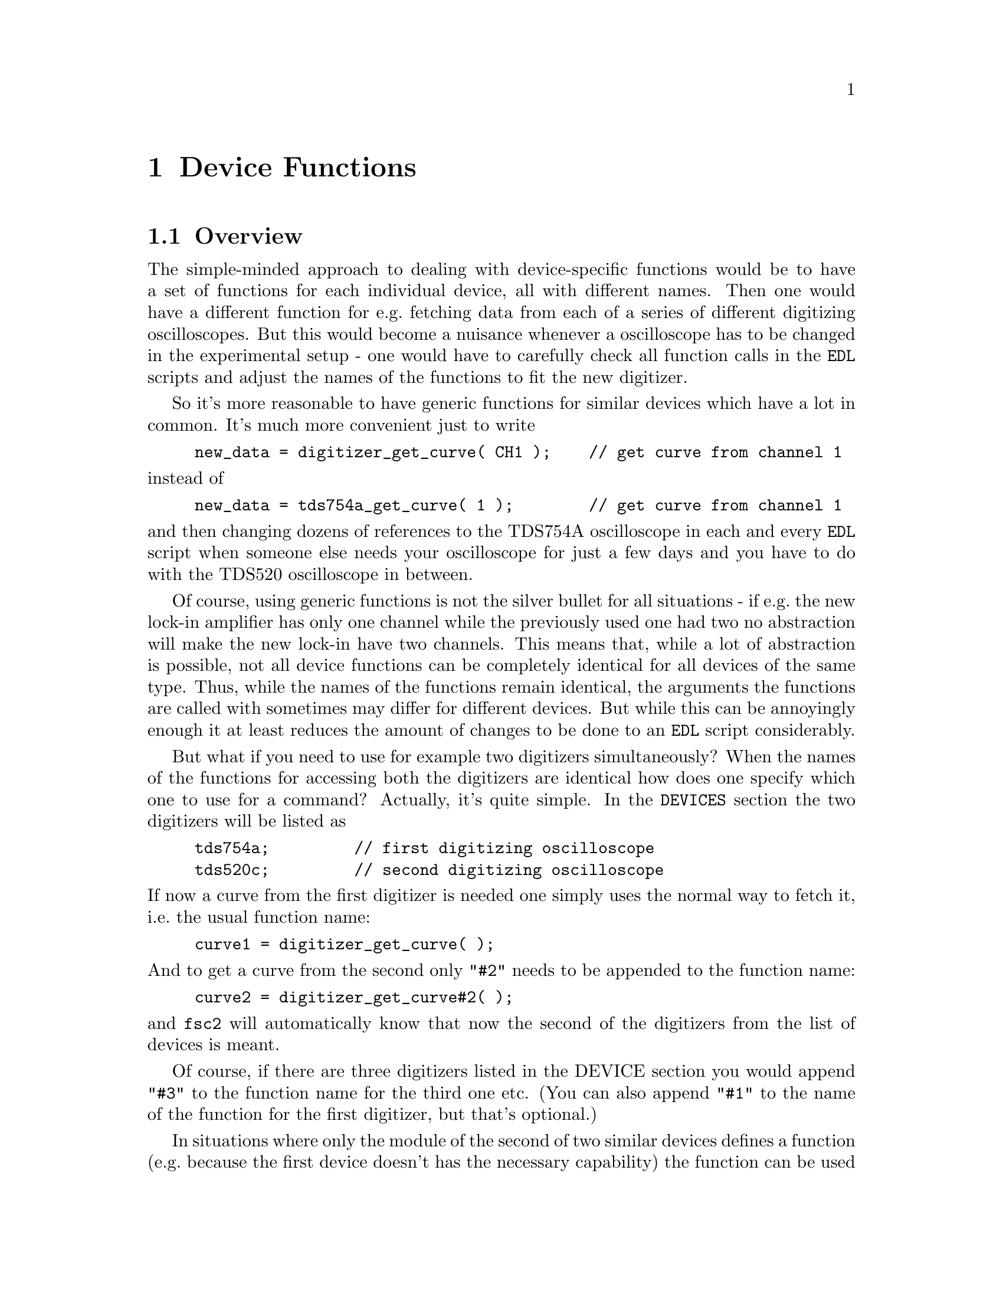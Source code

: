 @c $Id$
@c
@c Copyright (C) 1999-2003 Jens Thoms Toerring
@c
@c This file is part of fsc2.
@c
@c Fsc2 is free software; you can redistribute it and/or modify
@c it under the terms of the GNU General Public License as published by
@c the Free Software Foundation; either version 2, or (at your option)
@c any later version.
@c
@c Fsc2 is distributed in the hope that it will be useful,
@c but WITHOUT ANY WARRANTY; without even the implied warranty of
@c MERCHANTABILITY or FITNESS FOR A PARTICULAR PURPOSE.  See the
@c GNU General Public License for more details.
@c
@c You should have received a copy of the GNU General Public License
@c along with fsc2; see the file COPYING.  If not, write to
@c the Free Software Foundation, 59 Temple Place - Suite 330,
@c Boston, MA 02111-1307, USA.


@node Device Functions, Using Pulsers, Built-in Functions, Top
@chapter Device Functions

@ifinfo
@menu
* Overview::            
* Magnet Functions::
* Gaussmeter Functions::
* Lock-In Functions::
* Digitizer Functions::
* Pulser Functions::
* Synthesizer Functions::
* Temperature Controller Functions::
* Voltmeter Functions::
* Boxcar Integrator Functions::
* Frequency Counter Functions::
* DAC Functions::
* Event Counter Functions::
* CCD Camera Functions::
* Monochromator Functions::
* Power Supply Functions::
* Multi-Device Functions::
@end menu
@end ifinfo


@node Overview, Magnet Functions, Device Functions, Device Functions
@section Overview


The simple-minded approach to dealing with device-specific functions
would be to have a set of functions for each individual device, all with
different names. Then one would have a different function for e.g.@:
fetching data from each of a series of different digitizing
oscilloscopes. But this would become a nuisance whenever a oscilloscope
has to be changed in the experimental setup - one would have to
carefully check all function calls in the @code{EDL} scripts and adjust
the names of the functions to fit the new digitizer.

So it's more reasonable to have generic functions for similar devices
which have a lot in common. It's much more convenient just to write
@example
new_data = digitizer_get_curve( CH1 );    // get curve from channel 1
@end example
@noindent
instead of
@example
new_data = tds754a_get_curve( 1 );        // get curve from channel 1
@end example
@noindent
and then changing dozens of references to the TDS754A oscilloscope in
each and every @code{EDL} script when someone else needs your
oscilloscope for just a few days and you have to do with the TDS520
oscilloscope in between.

Of course, using generic functions is not the silver bullet for all
situations - if e.g.@: the new lock-in amplifier has only one channel
while the previously used one had two no abstraction will make the new
lock-in have two channels. This means that, while a lot of abstraction
is possible, not all device functions can be completely identical for
all devices of the same type. Thus, while the names of the functions
remain identical, the arguments the functions are called with sometimes
may differ for different devices. But while this can be annoyingly
enough it at least reduces the amount of changes to be done to an
@code{EDL} script considerably.

But what if you need to use for example two digitizers simultaneously?
When the names of the functions for accessing both the digitizers are
identical how does one specify which one to use for a command? Actually,
it's quite simple. In the @code{DEVICES} section the two digitizers will
be listed as
@example
tds754a;         // first digitizing oscilloscope
tds520c;         // second digitizing oscilloscope
@end example
@noindent
If now a curve from the first digitizer is needed one simply uses the
normal way to fetch it, i.e.@: the usual function name:
@example
curve1 = digitizer_get_curve( );
@end example
@noindent
And to get a curve from the second only @code{"#2"} needs to be appended
to the function name:
@example
curve2 = digitizer_get_curve#2( );
@end example
@noindent
and @code{fsc2} will automatically know that now the second of the
digitizers from the list of devices is meant.

Of course, if there are three digitizers listed in the DEVICE section
you would append @code{"#3"} to the function name for the third one
etc. (You can also append @code{"#1"} to the name of the function for
the first digitizer, but that's optional.)

In situations where only the module of the second of two similar devices
defines a function (e.g.@: because the first device doesn't has the
necessary capability) the function can be used with and without
appending the @code{"#2"} to the function name. To remind you about this
a short message is printed out when the module gets loaded.


The only situation that's a bit more problematical is the case where two
absolutely identical devices are to be used simultaneously. Due to
limitations not only of @code{fsc2} but already to the way the libraries
used for accessing the GPIB bus work you can't simply list the same
device twice in the @code{DEVICES} section and then use them as outlined
above. Instead, two device modules with different names have to be
created for the identical devices and made known to the program.
Fortunately, there's a Perl script that can automatically clone a module
of an already exsiting device, please see one of the following chapters
(@pxref{Cloning Devices}) on how this is done.


@node Magnet Functions, Gaussmeter Functions, Overview, Device Functions
@section Magnet Functions
@cindex Magnet Functions


All the following functions may be used to control the magnetic field of
the magnet. Currently the following magnet power supplies are supported:
@table @samp
@item aeg_x_band
AEG magnet for X-band with homebuilt controller
@item aeg_s_band
AEG magnet for S-band with homebuilt controller
@item er032m
Bruker ER032M Field Controller
@item keithley228a
Berlin W-band magnet sweep power supply Keithley 228A
@item ips20_4
Berlin 360 GHz spectrometer Oxford magnet sweep power supply
@item s_band_magnet_broad
Frankfurt S-band magnet via homebuilt DAC, broad field range
@item s_band_magnet_narrow
Frankfurt S-band magnet via homebuilt DAC, narrow field range
@end table
@noindent
Because magnets hardly ever get changed (and if @code{fsc2} is set up
correctly for the spectrometer) one can use @code{magnet} as the module
name instead.

Since it is not possible for the @strong{AEG} magnets to measure the
field using just the magnet power supply it is necessary also to specify
a gaussmeter to enable @code{fsc2} to control the magnet. The module
name of the gaussmeter has to appear @b{before} the magnet module entry
in the @code{DEVICES} section. See the next section for the implemented
gaussmeter and the related functions.

All magnet power supplies (except the one used with the Oxford magnet
for the @w{360 GHz} spectrometer) don't do continuous sweeps but instead
the field current is stepped. Thus not sweep rates are used but field
(or current, see below) step sizes are needed in defining a sweep. The
only exception is the power supply for the Oxford magnet, here only
continuous sweeps can be done and sweep rates must be specified.

If an @strong{AEG} magnet module is listed in the @code{DEVICES} section
the program will try to calibrate the field sweep parameters at the
start of the experiment, i.e.@: it will sweep the field up and down for
some time, so please be patient. Also see below on how to reduce the
amount of time spent for field calibration.

The Keithley 228A power supply is used for the sweep coil of the Berlin
W-band magnet. Because there is no well-defined relationship between the
current produced by the power supply and the magnetic field and because
the magnetic field can't be measured directly during measurements, for
this device the following functions expect arguments in current units
(i.e.@: Ampere) instead of field units (i.e.@: Gauss) as for the other
devices.

It's similar for the magnet used for the @w{360 GHz} spectrometer:
there's also no fixed relation between the current and the field, so
also for this module all values have to be given in current instead of
field units.

Because the normal current resolution of the Keithley power supply is
not sufficient an additional device is needed supplying DC voltages in
the range between @w{-10 V} and @w{+10 V} to the modulation input of the
power supply. Currently the DAC ports of one of the Stanford Research
lock-in amplifiers (SR510, SR530, SR810 or SR830)) are used for this
purpose. Which of the lock-ins is used can be specified during
compilation by an entry in the configuration file for the Keithley
driver, usually it's the @code{SR510} lock-in amplifier. Alternatively,
if no lock-in has been set in the configuration file the
@code{keithley228a} module will assume that the very first lock-in
listed in the devices section is to be used.

In the configuration file it also can be defined which of the DAC ports
of the lock-in amplifiers is to be used. If not defined, port 6 will be
used for the SR510 and SR530 and port 4 for the SR810 and SR830 lock-in
amplifier. But there exists also a function to directly select the DAC
port to be used, see below.


@table @samp
@anchor{magnet_name}
@item magnet_name()
@findex magnet_name()
Returns a string with the name of the magnet that is being used.


@anchor{magnet_setup}
@item magnet_setup()
@findex magnet_setup()
The function can be called in the @code{PREPARATIONS} section to set the
start field and the field step size used in sweeps.  The function
expects two floating point parameters, the start field or current,
e.g.@: @w{0.345 T}, and, in most cases, the step size, e.g.@: @w{0.35
G}.

Use current instead of field units for the Keithley 228A power supply
(@code{keithley228a}).

Because the Oxford magnet sweep power supply (@code{ips20_4}) does
continuous sweeps (instead of simulating a sweep by stepping the
current) the second argument isn't the sweep step size but must be the
sweep rate in units of @code{A/s}.

For the @strong{Bruker ER032M} field controller for some combinations of
the start field and field step size deviations between the requested
field and the real field may result of up to @w{25 mG}. If the maximum
field deviation was larger than @w{5 mG} at the end of the test run as
well as the experiment the maximum field deviation is printed out. To
minimize these deviations use a start field that is a multiple of @w{50
mG} and avoid sweeps with more than about 2000 steps away from the start
field.


@anchor{magnet_fast_init}
@item magnet_fast_init()
@findex magnet_fast_init()
Calling this functions in the @code{PREPARATIONS} section will shorten
the time used for the calibration of the field sweep at the start of the
experiment for the @strong{AEG} magnet power supplies. Unfortunately,
this also reduces the precision of the field sweep. Whenever an
experiment is restarted (i.e.@: if no new @code{EDL} file has been
loaded in between) this shortened calibration is done anyways to check
that the parameters didn't change significantly since the last run.


@anchor{set_field}
@item set_field()
@findex set_field()
This function expects one floating point argument for the field value
and will set the magnetic field to this value. For the Keithley power
supply (@code{keithley228a}) and the @w{360 GHz} magnet (@code{ips20_4})
specify a current value.

The function returns the new value of the field (which, in some cases
might differ a bit from the requested value due to the properties of the
device, i.e.@: restrictions of the esolution).

For the @strong{AEG} magnets the function also accepts a second optional
parameter, the maximum acceptable deviation of the field from the value
to be set. For example by the call
@example
set_field( 3421.5 G, 0.2 G );
@end example
@noindent
the field will be set to a value between @w{3421.3 G} and @w{3421.7 G}.

If in the case of @strong{AEG} magnets this second parameter is missing
the precision of the gaussmeter used for measuring the field is used. If
the maximum deviation parameter is smaller than the precision of the
gaussmeter the precision of the gaussmeter is used instead. The function
can only be called in the @code{EXPERIMENT} section.

For the Oxford magnet sweep power supply (@code{ips20_4}) this function will
automatically stop a running sweep.

For the @strong{Bruker ER032M} field controller setting a field with
this function while also having initialized the magnet using
@code{magnet_setup()} may result in deviations between the requested
field and the real field of up to @w{25 mG}. If the maximum field
deviation was larger than @w{5 mG} at the end of the test run as well
as the experiment the maximum field deviation is printed out.


@anchor{sweep_up}
@item sweep_up()
@findex sweep_up()
The function can be called in the @code{EXPERIMENT} section, but only if
the function @code{magnet_setup()} (see above) has been called
before. It doesn't take an argument and will sweep up the magnet by the
field step size value set in the @code{magnet_setup()} function.  The
actual size of the step is @b{not} be controlled using the gaussmeter
and is thus faster than e.g.@: @code{set_field()}. 

The function returns the new field value.

For the @strong{AEG} magnets the precision of the field sweep depends on
the step size. While the precision is usually quite good for step sizes
of up to @w{1 G}, with much larger step sizes it may deteriorate quite
significantly. It sometimes helps to add a short waiting time (use
function @code{wait()}) after a sweep step to allow the field to settle
at the new point. On the other hand, it then might be faster (and more
reliable) not to use the sweep functions at all but the
@code{set_field()} function (which always checks and if necessary
re-adjusts the field if necessray) in these cases instead.

This function is not available for the Oxford sweep power supply, module
@code{ips20_4}. Use the function @code{magnet_sweep} instead.


@anchor{sweep_down}
@item sweep_down()
@findex sweep_down()
This is the exact analog to the function @code{sweep_up()} but will
sweep the magnetic field down instead of up by the field step size
defined in @code{magnet_setup()}. The function can only be called in the
@code{EXPERIMENT} section.

The function returns the new field value.

This function is not available for the Oxford magnet sweep power supply
(@code{ips20_4}). Use the function @code{magnet_sweep} instead.


@anchor{reset_field}
@item reset_field()
@findex reset_field()
This function resets the magnetic field to the start field value defined
in @code{magnet_setup()} (which has to be called before).

The function returns the new field value.

Please note that for the Oxford magnet sweep power supply
(@code{ips20_4}) calling this function also automatically stops a
running sweep.

The function can only be used in the @code{EXPERIMENT} section.


@anchor{get_field}
@item get_field()
@findex get_field()
For the @strong{AEG} magnets this is only a convenience function that
just calls a function supplied by the gaussmeter used together with the
magnet power supply to determine the current field.

In contrast, for the @strong{ER032M Field Controller} this function
returns the current field setting in Gauss. For both the Berlin W-band
magnet (@code{keithley228a}) and the @w{360 GHz} spectrometer magnet
(@code{ips20_4}) the actual current through the magnets sweep coil is
returned.

The function can only be used in the @code{EXPERIMENT} section.


@anchor{magnet_use_correction}
@item magnet_use_correction()
@findex magnet_use_correction()
This function is only defined for the Keithley power supply
(@code{keithley228a}) and accepts not more than one argument. If it is
called with no argument or a non-zero number or the string @code{"ON"}
corrections are applied to reduce the effects of certain inaccuracies of
the power supply. If called with either an agument of @code{0} or a
string @code{"OFF"} the use of these corrections is switched off.  Per
default @strong{no} corrections are used.


@anchor{magnet_use_dac_port}
@item magnet_use_dac_port()
@findex magnet_use_dac_port()
This function is only defined for the Keithley power supply and tells
the driver which of the DAC ports of the lock-in amplifier is connected
(following a voltage divider) to the modulation input of the power
supply. The function expects a single integer value, the DAC port number
to be used -- for the SR510 and SR530 this can be @code{5} or @code{6},
while for the SR810 and SR830 all values in the range between @code{1}
and @code{4} may be used.

The function can only be used in the @code{PREPARATIONS} section.

@anchor{magnet_sweep}
@item magnet_sweep()
@findex magnet_sweep()
This function is only available for the Oxford magnet sweep power supply
(@code{ips20_4}) to control its continuous sweep. It can be called with
either an integer argument of @code{1} to start a sweep to higher field
and current values, an argument of @code{-1} to start a downward sweep
or, finally, an argument of @code{0} to stop a running sweep.

To be able to do a sweep a sweep rate must have been set. This can be
either done by a call of the function @code{magnet_setup()} (see above)
within the @code{PREPARATIONS} section or by calling
@code{magnet_sweep_rate()} (see below).

The function can also be called without an argument, in which case
either @code{1}, @code{-1} or @code{0} is returned if the magnet is
sweeping up or down or the sweep is stopped.

Sweeps will be automatically stopped when a current limit is reached. By
calling this function without an argument you may check if this has
happened.

The function can only be used in the @code{EXPERIMENT} section.


@anchor{magnet_sweep_rate}
@item magnet_sweep_rate()
@findex magnet_sweep_rate()
This function is only available for the Oxford magnet sweep power supply
(@code{ips20_4}) to set or query the sweep rate for continuous sweeps.
If no argument is passed to the function the currently set sweep rate is
returned. Otherwise a (positive) sweep rate in units of @code{A/s} must be
passed to the function.


@anchor{magnet_goto_field_on_end}
@item magnet_goto_field_on_end()
@findex magnet_goto_field_on_end()
This function is only available for the Oxford magnet sweep power supply
(@code{ips20_4}) and the S-band field drivers
@code{s_band_magnet_narrow} and @code{s_band_magnet_broad}. It allows to
set a target current that the magnet will be swept to @b{after} the
experiment has ended (per default the magnet would stay at the last
field position for the Oxford magnet supply or move to the middle of the
allowed field range for both the other drivers). This function can be
called in the @code{PREPARATION} as well the @code{EXPERIMENT} section
and returns the target current the magnet will sweep to after the end of
the experiment.  If called more than once the current of the last call
will be used.


@end table


@node Gaussmeter Functions, Lock-In Functions, Magnet Functions, Device Functions
@section Gaussmeter Functions
@cindex Gaussmeter Functions


Currently, three types of gaussmeters are implemented, the Bruker ER035M
NMR gaussmeter, the Bruker BH15 hall probe field controller and the
Metrolab PT2025 NMR gaussmeter. The range of fields that can be measured
with the Bruker ER035M NMR gaussmeter depends on the probe being
used. With the F0 probe (S-band) the range is @w{460 G} to @w{2390 G}
while with the F1 probe (X-band) a range between @w{1460 G} and @w{19900
G} can be measured.  With the BH15 field controller a range between
@w{-50 G} and @w{2300 G} can be used. Finally, for the Metrolab PT2025
it is currently assumed that a probe for the field range between @w{1.5
T} and @w{3.4 T} (W-band) is used.

The modules defining the gaussmeter functions (to be listed in the
@code{DEVICES} section) are:
@example
er035m
er035m_s
bh15
er035m_sa
er035m_sas
pt2025
@end example
@noindent
The modules with names starting with @code{er035m} are for the Bruker
ER035M NMR gaussmeter. @code{er035m} and @code{er035m_sa} are to be used
when the device is controlled via the GPIB bus while @code{er035m_s} and
@code{er035m_sas} expect the device to be connected to a serial port of
the computer. (If you're wondering why there are versions for both the
GPIB bus and the serial port, the simple explanation is that some of the
ER035M gaussmeters simple don't work with the GPIB bus even though they
should.) The @code{bh15} module is for the Hall controller used in some
setups. The last module, @code{pt2025}, is for the Metrolab NMR
gaussmeter from the Berlin W-Band spectrometer.

The first three gaussmeter modules, @code{er035m}, @code{er035m_s} and
@code{bh15}, are only to be used for controlling the sweep of a magnet
power supply. Thus only one of these gaussmeter drivers can be loaded at
the same time. If other gaussmeters are also to be used the
@code{er035m}, @code{er035m_s} or @code{bh15} module must be listed
first in the @code{DEVICES} section and specified @b{before} the magnet
module (see above) which relies on its existence,

In contrast, the three other modules, @code{er035m_sa},
@code{er035m_sas} and @code{pt2025}, are only to be used for field
measurements but not for direct field control.


@table @samp
@anchor{gaussmeter_name}
@item gaussmeter_name()
@findex gaussmeter_name()
Returns a string with the name of the gaussmeter being used.


@anchor{gaussmeter_field}
@item gaussmeter_field()
@findex gaussmeter_field()
The function returns the current field in Gauss. It takes no arguments
and can only be used in the @code{EXPERIMENT} section.


@anchor{find_field}
@item find_field()
@findex find_field()
Use of this function is deprecated, use @code{gaussmeter_field()}
instead. It is defined in the device modules @code{er035m} and
@code{er035m_s}. It returns the current value of the magnetic field in
Gauss.  The function can only be called in the @code{EXPERIMENT}
section.


@anchor{measure_field}
@item measure_field()
@findex measure_field()
Use of this function is deprecated, use @code{gaussmeter_field()}
instead. It is defined in the device drivers @code{er035m_sa},
@code{er035m_sas} and @code{pt2025}. It measures the current field and
returns the value in Gauss. The function can only be called in the
@code{EXPERIMENT} section.


@anchor{gaussmeter_resolution}
@item gaussmeter_resolution()
@findex gaussmeter_resolution()
This function is defined in the device drivers for the Bruker NMR
gaussmeters (@code{er035m}, @code{er035m_s}, @code{er035m_sa} and
@code{er035m_sas}) and for the Metrolab NMR gaussmeter, @code{pt2025}.
It can be used to set or query the resolution in Gauss used in
measurements of the magnetic field.

To set a resolution the values @code{0.1 G}, @code{0.01 G} and
@code{0.001 G} can be used for the Bruker NMR gaussmeter, while for the
Metrolab Gaussmeter only @code{0.01 G} and @code{0.001 G} are usable.

Please note that for the modules @code{er035m} and @code{er035m_s},
i.e.@: the modules for direct field control, the resolution will be
increased automatically from @code{0.1 G} to @code{0.01 G} at the
initialization (i.e.@: at the very start of the experiment) unless 
the low resolution has been set explicitely during the
@code{PREPARATIONS} section.


@anchor{gaussmeter_probe_orientation}
@item gaussmeter_probe_orientation()
@findex gaussmeter_probe_orientation()
This function is currently implemented for the Metrolab NMR gaussmeter
@code{pt2025} only. It allows to set or query the current probe
orientation relative to the field. To set an orientation a parameter of
@code{1} or @code{"+"} can be used to define an orientation parallel to
the field and an argument of @code{0} or @code{"-"} for the antiparallel
direction. On queries the function returns either @code{1} or @code{0}.
The function can only be called in the @code{EXPERIMENT} section for
queries.


@anchor{gaussmeter_upper_search_limit}
@item gaussmeter_upper_search_limit()
@findex gaussmeter_upper_search_limit()
This function can be called to set of query the upper search limit (in
Gauss) for the modules @code{er035m}, @code{er035m_s}, @code{er035m_sa}
and @code{er035m_sas}. The function can only be called in the
@code{EXPERIMENT} section.


@anchor{gaussmeter_lower_search_limit}
@item gaussmeter_lower_search_limit()
@findex gaussmeter_lower_search_limit()
This function can be called to set of query the lower search limit (in
Gauss) for the modules @code{er035m}, @code{er035m_s}, @code{er035m_sa}
and @code{er035m_sas}. The function can only be called in the
@code{EXPERIMENT} section.

@end table


@node Lock-In Functions, Digitizer Functions, Gaussmeter Functions, Device Functions
@section Lock-In Functions
@cindex Lock-In Functions

Modules for five different lock-in amplifiers are implemented. Most are
by Stanford Research and have the model names @strong{SR510},
@strong{SR530}, @strong{SR810} and @strong{SR830}. The fifth is the
@strong{ER023M Signal Channel} used in Bruker spectrometers of the ESP
series. The module names to be specified in the @code{DEVICES} section
are
@example
sr510
sr530
sr810
sr830
er023m
@end example
@noindent
Because the models have different capabilities, some of the functions
are either only defined for parts of the models or may expect slightly
different parameters.

Several of the following functions can be called both to query the
current settings of the lock-in amplifier and to set a new value. In the
first case the function usually has to be called with no argument, while
to set a parameter an argument has to be passed to the function. Because
of these different modes of calling the functions one should carefully
check the arguments to achieve the desired results.


@table @samp
@anchor{lockin_name}
@item lockin_name()
@findex lockin_name()
Returns a string with the name of the lock-in amplifier being used.


@anchor{lockin_get_data}
@item lockin_get_data()
@findex lockin_get_data()
This is a function only to be used in queries, i.e.@: to fetch measured
values from the lock-in amplifier. This function can only be called in
the @code{EXPERIMENT} section. The parameters that may be passed to the
function differ according to the model:
@table @samp
@item SR510
No argument is allowed -- the function returns the measured value of the
only channel as a floating point number (i.e.@: in Volts).

@item SR530
If no argument is specified the measured value at channel @code{1} is
returned. Alternatively, one parameter may be passed to the function
with a value of either @code{1} or @code{2}, in which case the measure
value from channel @code{1} or @code{2} is returned. Finally, two
arguments can be given, with values of @code{1} or @code{2}. In this
case a 1-dimensional array with two elements is returned, containing the
measured values of the corresponding channels.

@item SR810
@itemx SR830
If no argument is specified the 'X' signal is returned. If a parameter
is passed to the function the value at the corresponding channel is
returned. Possible channel numbers and their meaning are (please note
that some of these can only be used when in auto-acquisition mode, see
below in the explanation of the functions @code{lockin_auto_setup()} and
@code{lockin_auto_acquisition} and some even then with the
@strong{SR830} only):
@table @samp
@item 1
'X' signal
@item 2
'Y' signal - in auto-acquisition mode only available for the
@strong{SR830}
@item 3
Amplitude 'R' of data from X channel (@code{1}) and Y channel (@code{2})
in polar coordinates
@item 4
Phase 'theta' of data from channel @code{1} and @code{2} (relative to
reference) in polar coordinates - in auto-acquisition mode only
available for the @strong{SR830}
@item 5
Voltage at rear panel auxiliary ADC input 1
@item 6
Voltage at rear panel auxiliary ADC input 2
@item 7
Voltage at rear panel auxiliary ADC input 3 - in auto-acquisition mode
only available for the @strong{SR830}
@item 8
Voltage at rear panel auxiliary ADC input 4 - in auto-acquisition mode
only available for the @strong{SR830}
@item 9
X noise data - this is only allowed when the lock-in-amplifier is
running in auto-acquisition mode and the CH1 display is set to display X
noise.
@item 10
Y noise data - only available for the @strong{SR830} and only allowed
when the lock-in-amplifier is running in auto-acquisition mode and the
CH2 display is set to display Y noise.
@end table

A maximum of 6 different channels can be passed to the function (which
must be be different). If there is more than one argument an
1-dimensional array is returned with as many data as there were
arguments (in the same sequence as the arguments).

@item ER023M
No argument is allowed -- the function returns a floating point value.
@end table


@anchor{lockin_auto_setup}
@item lockin_auto_setup()
@findex lockin_auto_setup()
This function is only available for the Stanford Research lock-in
amplifiers @strong{SR810} and @strong{SR830}. Both lock-in amplifiers
can automatically acquire data at fixed time intervals (or on receiving
an external trigger) and store the data into an internal buffer. By
using this acquisition mode one can be sure that the data have been
sampled at well-defined times (in contrast to normal measurements where
the exact timing can vary slightly depending on how busy the computer
is). Data can be acquired in this mode only from the channel(s)
displayed at the front side, which means that the @code{SR810} can only
sample one data type in this mode (because it only has one displayable
channel), while the @code{SR830} can sample two data channels
simultaneously.

@code{lockin_auto_setup()} @strong{must} be invoked to setup
auto-acquisition (if not called auto-acquisition can't be started). The
first parameter passed to the function is the sample time, i.e.@: the
time interval at which data are sampled. Sample times can range between
@w{1.953125 ms} (@w{512 Hz}) and @w{16 s}. Allowed values are powers of
2, multiplied by the shortest sample time (i.e.@: only sample rates of
@w{512 Hz}, @w{256 Hz}, @code{128 Hz} etc.@: can be used). As an
alternative an @strong{integer} value of @code{0} or @code{-1} can be
passed to the function. If the vakue is @code{0} the nearest allowed
sample time equal to or larger than the lock-in's time constant is
used. If @code{-1} is passed to the function it is assumed that an
external trigger, applied to the rear trigger input, is going to be used
-- the user has to take care that the trigger input rate is not larger
than @w{512 Hz}.

The next one or two parameter define which data type should be sampled
in auto-acquisition mode (the @code{SR810} only accepts one data type
arguments while the @code{SR830} accepts two). You may specify integer
numbers with exactly the same meaning as the arguments to the function
@code{lockin_get_data()}. This will also automatically switch the type
of data displayed on the front side channels to the specified values.
Not all combinations are possible, the following list shows which
combinations are posiible:
@multitable @columnfractions 0.1 .35 .35
@item @tab 1st argument @tab 2nd argument
@item @tab @code{1} (X) @tab @code{2} (Y)
@item @tab @code{3} (R) @tab @code{4} (theta)
@item @tab @code{5} (ADC 1) @tab @code{6} (ADC 3)
@item @tab @code{7} (ADC 2) @tab @code{8} (ADC 4)
@item @tab @code{9} (X noise) @tab @code{10} (Y noise)
@end multitable
For the @code{SR810} only the first column is relevant.

Additionally, you also may specify a value of @code{0}, indicating that
the function to be displayed should not be changed, i.e.@: the data type
already set manually should be used.

This function can be used in all sections of an @code{EDL} script. If
the auto-acquisition setup is changed during an already running
auto-acquisition all data stored in the lock-in's internal buffer are
discarded before the measurement continues using the new settings.


@anchor{lockin_auto_acquisition}
@item lockin_auto_acquisition()
@findex lockin_auto_acquisition()
This function is only available for the Stanford Research lock-in
amplifiers @strong{SR810} and @strong{SR830}. It allows to start or stop
the automatic acquisition of data at constant time intervals. Before
this function can be used auto-acquisition must be initialized by a call
of the function @code{lockin_auto_setup()}.

When called with an argument of @code{1} (or a string @code{"ON}")
auto-acquisition is started. If you now request data from one of the
channels configured to be used in @code{lockin_auto_setup()} via the
function @code{lockin_get_data()} the next data sample from the internal
buffer of the lock-in amplifier will be returned (instead of returning
the value at the moment of the call of the function).

When called with an argument of @code{0} (or a string @code{"OFF"})
auto-acquisition is stopped and the internal buffer of the lock-in is
cleared. Following calls of @code{lockin_get_data()} will then return
values measured in the 'normal' way.

@strong{Please note}: The sizes of the internal buffers of the lock-in
amplifiers are restricted: while the @code{SR830} can store up to 16383
data points for each of the two channel, the @code{SR810} can only store
a maximum of 8191 samples. If the program detects when fetching new data
that the maximum number of data have already been fetched from the
lock-in the internal buffer is cleared. In this case data which should
have been acquired between the time the lock-in's internal buffer got
filled up and the moment the program noticed that the buffers are full
will be lost and an error message will be printed. Thus prudence
dictates to stop auto-acquisition, thereby automatically clearing the
lock-in's internal buffers, whenever possible.


@anchor{lockin_get_adc_data}
@item lockin_get_adc_data()
@findex lockin_get_adc_data()
The function returns the voltage at one of the ADC ports at the back
side of the lock-in amplifier. Allowed values of the required argument
are between @code{1} and @code{4}, corresponding to the port numbering.

This function can only be used with the @strong{Stanford Research}
lock-in amplifiers and can only be called in the @code{EXPERIMENT} section.


@anchor{lockin_dac_voltage}
@item lockin_dac_voltage()
@findex lockin_dac_voltage()
The function can be used to set or query the voltage at one of the DAC
ports at the back side of the @strong{Stanford Research} lock-in
amplifier. While for the models @strong{SR510} and @strong{SR530} the
allowed values for the required arguments are @code{5} or @code{6}, for
the models @strong{SR810} and @strong{SR830} the values can range from
@code{1} to @code{4}, corresponding to the different numbers of DAC
ports and their numbering printed on the back side. If no further
argument is given the function returns the current voltage applied to
the DAC port (which is automatically set to @w{0 V} at the
initialization of the lock-in amplifier if no voltage has been set
previously in the @code{PREPARATIONS} section using this function). If a
second argument is given the DAC will be set to the corresponding
voltage. The function returns the voltage that has been set.

For the models @strong{SR510} and @strong{SR530} this voltage has to be
in the range between @w{-10.24 V} and @w{+10.24 V} while for the models
@strong{SR810} and @strong{SR830} the allowed voltage range is
@w{-10.5V} to @w{+10.5 V}.

This function can only be used with the @strong{Stanford Research}
lock-in amplifiers. 

In the @code{PREPARATIONS} section this function can only be called
with two argument, i.e@: to set the output voltage of one of the DACs
to be used in the initialization of the device.


@anchor{lockin_sensitivity}
@item lockin_sensitivity()
@findex lockin_sensitivity()
This function can be used to query or set the sensitivity of the lock-in
amplifier. If no argument is passed to the function the current
sensitivity is returned. For the models @strong{SR510} and
@strong{SR530} a 10 times higher sensitivity than the sensitivity set on
the front panel is returned when the @code{EXPAND} button is switched
on.

When called with a second argument the corresponding sensitivity is
set. This value has to be positive. If the argument does not coincide
with one of the possible sensitivity settings the sensitivity is set to
the nearest available sensitivity setting and a warning is printed. The
function will return the sensitivity that has been set.

Valid sensitivity settings for the @strong{SR510} and @strong{SR530} are
in the range between @w{10 nV} and @w{500 mV} in steps of about @w{3
dB}, i.e.@: you can use @w{10 uV}, @w{20 uV}, @w{50 uV}, @w{100 uV} etc.
To achieve the two highest sensitivity settings the @code{EXPAND} button
is automatically switched on.

For the @strong{SR810} and the @strong{SR810} vaid sensitivity setings
range from @w{2 nV} up to @w{1 V}, using the same system of steps as
the @strong{SR510} and @strong{SR530}.

For the @strong{ER023M Signal Channel} the function does not set the
sensitivity in units of the output voltage but sets the receiver
gain. Valid receiver gains are in the range between @code{2.0E+1} and
@code{1.0E+7} and in increments of @code{2 dB}. Thus in this range the
following multiplier steps can be used: @code{1.0}, @code{1.25},
@code{1.5}, @code{2.0}, @code{2.5}, @code{3.0}, @code{4.0}, @code{5.0},
@code{6.0} and @code{8.0}.

In the @code{PREPARATION} section this function can't be called in query
mode, i.e.@: without an argument.


@anchor{lockin_time_constant}
@item lockin_time_constant()
@findex lockin_time_constant()
The function queries or sets the time constant of the lock-in
amplifier. If no argument is passed to the function the current time
constant is returned. If there's an argument the time constant is set
accordingly.  The argument has to be positive. If there is no time
constant setting fitting the argument the nearest available setting is
used and a warning is printed. The function will return the time
constant setting that has been set.


For the @strong{SR510} and @strong{SR530} lock-ins valid time constant
settings are @w{1 ms} and @w{100 s} with steps of about a factor of 3,
i.e.@: you can use @w{10 ms}, @w{30 ms}, @w{100 ms} etc. The POST time
constant is set to a value equal or lower than the time constant.

For the @strong{SR810} and @strong{SR810} lock-ins vali time constants
range from @w{10 us} up to @w{30,000 s}, using the same system of steps
as the @strong{SR510} and the @strong{SR530}.

For the @strong{ER023M} the following (approximate) time constant
settings can be used: @code{2.5 ms}, @code{5 ms}, @code{10 ms}, @code{20
ms}, @code{40 ms}, @code{65 ms}, @code{130 ms}, @code{330 ms}, @code{650
ms}, @code{1.3 s}, @code{2.6 s} and @code{5.2 s}.

In the @code{PREPARATIONS} section this function can't be called as a
query, i.e.@: without an argument.


@anchor{lockin_phase}
@item lockin_phase()
@findex lockin_phase()
The function queries or sets the phase of the lock-in amplifier. If
called with no argument it will return the current phase setting in the
interval between 0 and 360 degrees. If called with an argument the phase
is set accordingly.

In the @code{PREPARATIONS} section this function can't be called without
an argument, i.e.@: as a query.


@anchor{lockin_ref_freq}
@item lockin_ref_freq()
@findex lockin_ref_freq()
The function can be used to query the modulation frequency and, for the
@strong{SR810}, @strong{SR830} and @strong{ER023M} to set the modulation
frequency (both the other models need an external modulation). If called
with no argument the current modulation frequency is returned. If called
with an argument the modulation frequency is set.

If for the @strong{SR810} and @strong{SR830} the frequency is not within
the admissible range an error message is printed and the experiment is
stopped. The admissible range depends on the harmonics setting, see
the manuals for full details.

For the @strong{ER023M} only certain modulation frequencies can be set,
these are @code{100 kHz}, @code{50 kHz}, @code{25 kHz}, @code{12.5 kHz},
@code{6.25 kHz} and @code{3.125 kHz}. If a modulation frequency is
specified that does not fit one of these values the nearest valid
frequency is used.

In the @code{PREPARATIONS} section this function can't be called in
query mode, i.e.@: without an argument.


@anchor{lockin_ref_level}
@item lockin_ref_level()
@findex lockin_ref_level()
This function can be only used with the models @strong{SR810},
@strong{SR830} and the @strong{ER023M}. It queries (if called with no
argument) or sets (if called with an argument) the level of the
modulation frequency. For the @strong{Stanford} lock-in amplifiers the
allowed levels are between @w{4 mV} and @w{5 V}, if the argument is not
within this range an error message is printed and the experiment is
stopped. For the @strong{Bruker ER023M} signal channel the range is (as
long as no calibration has been done) between @w{10 mG} and @w{100 G}
(but don't expect the values to have any real meaning without a
calibration).

In the @code{PREPARATIONS} section this function can't be called in query
mode, i.e.@: without an argument.


@anchor{lockin_ref_mode}
@item lockin_ref_mode()
@findex lockin_ref_mode()
This function can be only used with the models @strong{SR810},
@strong{SR830}. It returns the modulation mode, i.e.@: if the internal
modulation or an external modulation input is used. In the first case
the function returns an integer value of @code{1} while in the second
case @code{0} is returned.


@anchor{lockin_harmonic}
@item lockin_harmonic()
@findex lockin_harmonic()
SR8[13]0: 1-19999
ER023M:   1-2


@anchor{lockin_lock_keyboard}
@item lockin_lock_keyboard()
@findex lockin_lock_keyboard()
Usually, during an experiment the keyboard of the lock-in amplifier is
locked. But for situations where it would be useful to be able to control
the lock-in also via its keyboard it can be unlocked (and also re-locked)
from within the script. To unlock the keyboard call this function with
an argument of @code{0} or @code{"OFF"}, to re-lock the keyboard call it
again with a non-zero argument, @code{"ON"} or no argument at all.

This function can only be used with the @strong{Stanford Research}
lock-in amplifiers.


@anchor{lockin_conversion_time}
@item lockin_conversion_time()
@findex lockin_conversion_time()
This function exists for the @strong{Bruker ER023M} signal channel only
and either queries or sets the time that the built-in ADC takes to
convert a voltage into a binary data value. The voltage resolution is
higher for longer conversion times. Possible conversion times are
integer multiples of @w{320 us} in the range between 10 and 9999, thus
allowing conversion times between @code{3.2 ms} and ca.@: @code{3.2 s}.

Unfortunately, according to my tests, for conversion times between @w{40
ms} and @w{64 ms} the data the signal channels sends for large signal
amplitudes are garbled. For this reason the function will not accept
conversion times in this range but will instead set the nearest
conversion time for which correct data are delivered.

If no argument is supplied to the function the current conversion time
is returned. If there is an argument this is used as the new conversion
time. If the argument is not an integer multiple of @w{320 us} (within
the possible range) the nearest allowed conversion time is used.

In the @code{PREPARATIONS} section this function can't be called without
an argument, i.e.@: as a query.


@anchor{lockin_resonator}
@item lockin_resonator()
@findex lockin_resonator()
This function exists for the @strong{Bruker ER023M} signal channel only
and queries or returns the selected resonator. If called without an
argument it returns either @code{1} or @code{2} for the first or second
resonator. It accepts the same values as arguments to select a resonator.

In the @code{PREPARATIONS} section this function can't be called without
an argument, i.e.@: as a query.


@anchor{lockin_is_overload}
@item lockin_is_overload()
@findex lockin_is_overload()
This function exists for the @strong{Bruker ER023M} signal channel only
and can only be used as a query, i.e.@: it does not allows arguments. It
can be called before a new data value is fetched from the lock-in to
find out if an overload has occurred while the data value was measured
(where a return value of @code{1} indicates that an overload happened,
otherwise @code{0} is returned). Calling this function (or fetching the
data value) will reset the overload condition and calls of the function
will return @code{0} as long as no further overloads occur.

The function can only be used in the @code{EXPERIMENT} section.

@end table


@node Digitizer Functions, Pulser Functions, Lock-In Functions, Device Functions
@section Digitizer Functions
@cindex Digitizer Functions

The digitizing oscilloscopes currently implemented are the Tektronix
TDS520, TDS520A, TDS540, TDS744A and TDS754A. The corresponding module
names to be used in the @code{DEVICES} section are
@example
tds520
tds520a
tds540
tds744a
tds754a
@end example

When specifying digitizer channels or trigger inputs you should use only
the following symbolic names (internally these symbolic names get
replaced by integer numbers, so the functions expecting channel numbers
accept integers, but the relation between a channel specified by its
symbolic name and the corresponding number isn't trivial).
@table @samp
@item CH1
First digitizer channel (all models)
@item CH2
Second digitizer channel (all models)
@item CH3
Third digitizer channel (Tektronix TDS540, TDS744A, TDS754A)
@item CH4
Fourth digitizer channel (Tektronix TDS540, TDS744A, TDS754A)
@item MATH1
First mathematic function channel (all Tektronix digitizers)
@item MATH2
Second mathematic function channel (all Tektronix digitizers)
@item MATH3
Third mathematic function channel (all Tektronix digitizers)
@item REF1
First reference channel (all Tektronix digitizers)
@item REF2
Second reference channel (all Tektronix digitizers)
@item REF3
Third reference channel (all Tektronix digitizers)
@item REF4
Fourth reference channel (all Tektronix digitizers)
@item AUX
Auxiliary channel (Tektronix TDS540, TDS744A, TDS754A)
@item AUX1
First auxiliary channel (Tektronix TDS520, TDS520A, TDS520C)
@item AUX2
Second auxiliary channel (Tektronix TDS520, TDS520A, TDS520C)
@item LINE
Line In for trigger (all models)
@item MEM_C
First memory channel (LeCroy 9400)
@item MEM_D
Second memory channel (LeCroy 9400)
@item FUNC_E
First function (averaging) channel (LeCroy 9400)
@item FUNC_F
second function (averaging) channel (LeCroy 9400)
@item EXT
External trigger input (LeCroy 9400)
@item EXT10
External amplified trigger input (LeCroy 9400)
@end table


@table @samp

@anchor{digitizer_name}
@item digitizer_name()
@findex digitizer_name()
Returns a string with the name of the digitizer being used.


@anchor{digitizer_timebase}
@item digitizer_timebase()
@findex digitizer_timebase()
The function queries (if called with no argument) or sets (if called
with an argument) the time base setting of the oscilloscope. The
possible time bases depend on the model, please check the manual.

The function can be called in query mode (i.e.@: without an argument)
in the @code{EXPERIMENT} section only.


@anchor{digitizer_time_per_point}
@item digitizer_time_per_point()
@findex digitizer_time_per_point()
The function (to be called in the @code{EXPERIMENT} section only)
returns the time difference (in seconds) between two data points
measured by the digitizer.


@anchor{digitizer_sensitivity}
@item digitizer_sensitivity()
@findex digitizer_sensitivity()
The function queries (if called with just one argument) or sets (if
called with two arguments) the sensitivity setting of one of the channels
of the oscilloscope. It needs at least one argument, the channel, either
symbolically or numerically. The channels that can be used as arguments
depend on the model of the oscilloscope:
@table @samp
@item TDS520
@itemx TDS520A
@itemx LECROY9400
@code{CH1} or @code{CH2}
@item TDS540
@itemx TDS744A
@itemx TDS754A
@code{CH1}, @code{CH2}, @code{CH3} or @code{CH4}
@end table

If a second argument is given this is taken to be the new sensitivity
setting (in Volts per division). If the sensitivity value passed to the
function is not one of the available settings the nearest allowed value
is used instead. Please note that for some of the oscilloscopes the
range of admissible sensitivity settings depends on the input impedance
-- unfortunately this can only be checked for when the experiment has
already been started!

If no second argument is given the current sensitivity setting for the
channel is returned.

The function can be called in query mode (i.e.@: without a second
argument) only in the @code{EXPERIMENT} section.


@anchor{digitizer_num_averages}
@item digitizer_num_averages()
@findex digitizer_num_averages()
This function is intended for the @strong{Tektronix} digitizers, see at
the end on how to also use it with the @strong{LeCroy 9400}. It queries
(if called with no argument) or sets (if called with an argument) the
number of averages done by the oscilloscope.  If the number of averages
is passed to the function it must be at least 1 (which will switch the
oscilloscope into @code{SAMPLE} mode). If the argument is larger than
the maximum number of averages the maximum available number of averages
is used instead.

The function can be called in query mode (i.e.@: without an argument)
only in the @code{EXPERIMENT} section.

For the @strong{LeCroy 9400} this function can only be used in query
mode and returns the number of averages that has been set in a previous
call of @code{digitizer_averaging()}. It needs exactly one argument, the
the channel used to do the averaging, i.e.@: either @code{FUNC_E} or
@code{FUNC_F}.


@anchor{digitizer_averaging}
@item digitizer_averaging()
@findex digitizer_averaging()
This function only exists for the @strong{LeCroy 9400} and must be used
to set up averaging. It expects at least three arguments. The first
argument is the channel to be used to do the averaging, i.e.@: either
@code{FUNC_E} or @code{FUNC_F}. The second is the data source channel
for the curves to be averaged, i.e.@: either @code{CH1} or
@code{CH2}. The third required argument is the number of averages which
has to be either @code{10}, @code{20} or @code{50} or one of these
numbers multiplied by @code{10}, @code{100}, @code{1000}, @code{10000}
up to a number of @code{1000000}). The next, optional argument is either
an integer number, with a non-zero value representing truth and @code{0}
falsehood, or a string, either @code{"ON"} or @code{"OFF"}, that
determines if overflow rejection is switched on or off (if switched on
all traces that overflowed the ADC range will be rejected
automatically). The final optional argument is the number of points that
get included into the average. Usually it doesn't make too much sense to
set this value because the program will make sure automatically that at
least as many points of a curve as can be read from the digitizer are
included into the averaging. If the value is set only as many points as
have been set will be returned by a @code{digitizer_get_curve()}
command.


@anchor{digitizer_trigger_channel}
@item digitizer_trigger_channel()
@findex digitizer_trigger_channel()
The function queries or sets the channel of the digitizing oscilloscope
to be used as trigger input. Possible arguments or return values are,
depending on the type of the oscilloscope (return values are always
numeric!):
@table @samp
@item TDS520
@itemx TDS520A
@itemize @bullet
@item @code{CH1} or @code{CH2}
@item @code{AUX1}, @code{AUX2} or @code{LINE}
(@code{LINE} can be abbreviated to @code{LIN})
@end itemize
@item TDS540
@itemx TDS744A
@itemx TDS754A
@itemize @bullet
@item @code{CH1}, @code{CH2}, @code{CH3} or @code{CH4}
@item @code{AUX} or @code{LINE} (@code{LINE} can be abbreviated to @code{LIN})
@end itemize
@item LECROY9400
@itemize @bullet
@item @code{CH1} or @code{CH2}
@item @code{LINE}, @code{EXT} or @code{EXT10} (@code{LINE} can be
abbreviated to @code{LIN})
@end itemize
@end table
The function can be called in query mode (i.e.@: without an argument)
only if either it has already been called with an argument or in the
@code{EXPERIMENT} section.


@anchor{digitizer_record_length}
@item digitizer_record_length()
@findex digitizer_record_length()
The function queries (if called with no argument) or sets (if called
with an argument) the length of the traces measured by the
digitizer. Because the digitizer only allows certain record lengths
a value passed to the function will be rounded up to the next
allowed value if necessary.

The function can be called in query mode (i.e.@: without an argument)
only if either it has already been called with an argument or in the
@code{EXPERIMENT} section.


@anchor{digitizer_trigger_position}
@item digitizer_trigger_position()
@findex digitizer_trigger_position()
The function queries (if called with no argument) or sets (if called
with an argument) the amount of pre-trigger, i.e.@: the portion of the
trace shown with data before the trigger was detected. The function
accepts or returns values from the interval @w{[0, 1]} (where 0 means
that the trigger is at the very first point of the trace, i.e.@: no
pre-trigger is used, and 1 that it's at the last point, i.e.@: the
complete curve is recorded before the trigger).

The function can be called in query mode (i.e.@: without an argument)
only if either it has already been called with an argument or in the
@code{EXPERIMENT} section.


@anchor{digitizer_define_window}
@item digitizer_define_window()
@findex digitizer_define_window()
The function must be used to define a time window to be used in later
calls of the functions to measure an area, an amplitude or to fetch a
curve from the oscilloscope. Usually it is called with two arguments,
the starting point and the width of the window (both in seconds). If it
is called with no argument the window defined by the cursor pair on the
oscilloscopes screen is used. If no width is specified the distance
between the pair of cursors is used. In both cases the smallest possible
non-zero value for the distance is used if the cursors on the screen are
exactly on top of each other.

The function returns an integer number that can be used in later calls
to address the window. Thus, you need to store this number in an integer
variable to be able to use this window in further calls of digitizer
functions.

The allowed ranges of arguments for the start point and width of the
window depend on the time base setting of the oscilloscope as well as
the pre-trigger setting and the current record length. The time of the
trigger event itself corresponds to a cursor position of exactly
0. Times before the trigger are negative, times after the trigger
positive. If a window width is given it has to be positive and the
window must fit into the time interval measured by the oscilloscope. The
easiest way to find valid parameters is to position the two vertical
cursors at the borders of the interval to be measured and directly use
the values displayed in the upper right hand corner of the oscilloscope
for the starting point and width.

Because the data measured by the oscilloscope are discreet it is not
possible to specify arbitrary values for the starting point and window
width but they must fit with the current minimum time resolution. If the
specified values don't fit the requirement a warning is printed and the
position and width are adjusted to the nearest allowed values.


@anchor{digitizer_change_window}
@item digitizer_change_window()
@findex digitizer_change_window()
This function can be used to change the position and width of an already
existing window. As the first parameter the function expects a window
number as returned by @code{digitizer_define_window()}. The following
two arguments are the new position and width for this window. During the
experiment neither the position nor the width argument must be
specified.  If non of them are given the positions of the cursors
displayed on the screen is used to define the windows new start position
and width. If only a new start position is given the distance between the
cursors on the screen is used for the window width.


@anchor{digitizer_window_position}
@item digitizer_window_position()
@findex digitizer_window_position()
This function can be used to query the position or to set a new position
for an already defined window. It expects at least one argument, a window
number as returned by @code{digitizer_define_window()}. If there is no
further argument the position of the window is returned. Otherwise the
second parameter is taken to be the new window position.


@anchor{digitizer_window_width}
@item digitizer_window_width()
@findex digitizer_window_width()
This function can be used to query the width or to set a new width for
an already existing window. It expects at least one argument, a window
number as returned by @code{digitizer_define_window()}. If there is no
further argument the width of the window is returned. Otherwise the
second parameter is taken to be the new window width.


@anchor{digitizer_display_channel}
@item digitizer_display_channel()
@findex digitizer_display_channel()
This function can be used during the @code{PREPARATIONS} section to tell
the program that you want a certain channel or a set of channels to be
displayed in any case. It expects a channel name or number (or a comma
separated list of channel specifiers) as defined above. There are only
certain circumstances where this function is really needed. Normally,
the program will not switch off channels. Only if in the test run it is
found that some channels are needed for the experiment which aren't
switched on but there are already too many other channels displayed
which don't seem to be needed the program has to switch off some of
them. If in this case the program switches off a channel that you don't
want to be off (or that the program erroneously assumes to be useless)
you may have to use this function to make sure the channel stays
switched on.


@anchor{digitizer_start_acquisition}
@item digitizer_start_acquisition()
@findex digitizer_start_acquisition()
This function starts an acquisition sequence of the
oscilloscope. Previously measured curves are discarded and new data
are sampled until the requested number of averages has been reached.
The function can only be used in the @code{EXPERIMENT} section of the
@code{EDL} file.


@anchor{digitizer_get_area}
@item digitizer_get_area()
@findex digitizer_get_area()
This function is currently only implemented for the @strong{Tektronix}
oscilloscopes.

The function returns the area under one of the measured curves. It
expects at least one argument, the oscilloscopes channel the data are to
be taken from. The channel that can be used depend on the model of
the digitizer:
@table @samp
@item TDS520
@itemx TDS520A
@itemize @bullet
@item @code{CH1} or @code{CH2}
@item @code{MATH1}, @code{MATH2} or @code{MATH3}
@item @code{REF1}, @code{REF2}, @code{REF3} or @code{REF4}
@end itemize
@item TDS540
@itemx TDS744A
@itemx TDS754A
@itemize @bullet
@item @code{CH1}, @code{CH2}, @code{CH3} or @code{CH4}
@item @code{MATH1}, @code{MATH2} or @code{MATH3}
@item @code{REF1}, @code{REF2}, @code{REF3} or @code{REF4} 
@end itemize
@c @item LECROY9400
@c @itemize @bullet
@c @item @code{CH1} or @code{CH2}
@c @item @code{MEM_C} or @code{MEM_D}
@c @item @code{FUNC_E} or @code{FUNC_F}
@c @end itemize
@end table

The following, optional arguments are a list of integer variables or
1-dimensional integer arrays, where each number (or array element) is a
window ID as returned by @code{digitizer_define_window()}, specifying
the time interval the area is computed from.

If you pass the function no argument beside the channel number the area
of the whole curve is returned. If you pass it a single window number
(either by passing it an integer variable or a one-dimensional array of
length @code{1}) the function return a floating point variable with the
area in the specified window.

Finally, if you pass the function more than one window identifier
(either by passing it more than one integer variable or or one or more
integer arrays), it returns a flat, 1-dimensional floating point array
with as many elements as there were window identifiers, each element
being the area for the corresponding window.

Except for the @code{TDS520}
@c and the @code{LECROY9400}
this function positions the cursors at the start and end point of the
specified window (or the first and last point if no window as been
specified) and uses the function built into the digitizer to compute the
area. For the @code{TDS520}
@c and @code{LECROY9400}
, that misses this built-in function, the curve in the interval is
fetched and then used to compute the area. To give some visual
feedback also for the @code{TDS520} the cursors are moved to the borders
of the interval.

The function will automatically wait until a still running acquisition
sequence is finished before measuring the area. 

This function can only be used in the @code{EXPERIMENT} section of an
@code{EDL} file.


@anchor{digitizer_get_area_fast}
@item digitizer_get_area_fast()
@findex digitizer_get_area_fast()
This function takes the same arguments as the function
@code{digitizer_get_area()} and also basically does the same. The only
difference is that instead of using the function built into the
digitizer to compute the area the curve in the specified interval is
fetched and the area is computed from these data. This function can be a
bit faster because it doesn't set the cursors (which also means that
there is no visual feedback).

This function can only be used in the @code{EXPERIMENT} section of an
@code{EDL} file.


@anchor{digitizer_get_curve}
@item digitizer_get_curve()
@findex digitizer_get_curve()
The function fetches a curve from the digitizer. It expects up to two
arguments, the channel the data are to be fetched from and, optionally,
a window ID as returned by @code{digitizer_define_window()} to specify
the time interval. Valid choices of the data channel depend on the model
of the digitizer:
@table @samp
@item TDS520
@itemx TDS520A
@itemize @bullet
@item @code{CH1} or @code{CH2}
@item @code{MATH1}, @code{MATH2} or @code{MATH3}
@item @code{REF1}, @code{REF2}, @code{REF3} or @code{REF4}
@end itemize
@item TDS540
@itemx TDS744A
@itemx TDS754A
@itemize @bullet
@item @code{CH1}, @code{CH2}, @code{CH3} or @code{CH4}
@item @code{MATH1}, @code{MATH2} or @code{MATH3}
@item @code{REF1}, @code{REF2}, @code{REF3} or @code{REF4}
@end itemize
@item LECROY9400
@itemize @bullet
@item @code{CH1} or @code{CH2}
@item @code{MEM_C} or @code{MEM_D}
@item @code{FUNC_E} or @code{FUNC_F}
@end itemize
@end table

The function will automatically wait until a still running acquisition
sequence is finished before returning a curve. The data will be returned
as an array of floating point numbers and it's the users responsibility
to supply an array for storing the data. Usually, this will be an array
defined with an unspecified number of elements.

For the @strong{Tektronix} oscilloscopes the function positions the
cursors at the start and end point of the specified window (or the first
and last point if no window as been specified) to give a visual
feedback.

This function can only be used in the @code{EXPERIMENT} section of an
@code{EDL} file.


@anchor{digitizer_get_curve_fast}
@item digitizer_get_curve_fast()
@findex digitizer_get_curve_fast()
This function is nearly identical to the function
@code{digitizer_get_curve()} with the only difference that the cursors
are not positioned at the start and end point of the curve to be fetched.


@anchor{digitizer_get_amplitude}
@item digitizer_get_amplitude()
@findex digitizer_get_amplitude()
This function is currently only implemented for the @strong{Tektronix}
oscilloscopes.

The function returns the amplitude, i.e.@: the difference between the
maximum and minimum voltage, from the digitizer. The function takes at
least one argument, the channel the data are to be fetched from. Valid
choices of the data channel depend on the model of the digitizer:
@table @samp
@item TDS520
@itemx TDS520A
@itemize @bullet
@item @code{CH1} or @code{CH2}
@item @code{MATH1}, @code{MATH2} or @code{MATH3}
@item @code{REF1}, @code{REF2}, @code{REF3} or @code{REF4}
@end itemize
@item TDS540
@itemx TDS744A
@itemx TDS754A
@itemize @bullet
@item @code{CH1}, @code{CH2}, @code{CH3} or @code{CH4}
@item @code{MATH1}, @code{MATH2} or @code{MATH3}
@item @code{REF1}, @code{REF2}, @code{REF3} or @code{REF4}
@end itemize
@c @item LECROY9400
@c @itemize @bullet
@c @item @code{CH1} or @code{CH2}
@c @item @code{MEM_C} or @code{MEM_D}
@c @item @code{FUNC_E} or @code{FUNC_F}
@c @end itemize
@end table

The following, optional arguments are a list of integer variables or
1-dimensional integer arrays, where each number (or array element) is a
window ID as returned by @code{digitizer_define_window()}, specifying
the time interval the amplitude is determined from.

If you pass the function no argument beside the channel number the
amplitude of the whole curve is returned. If you pass it a single window
number (either by passing it an integer variable or a one-dimensional
array of length @code{1}) the function returns a floating point variable
with the amplitude in the specified window.

Finally, if you pass the function more than one window identifier
(either by passing it more than one integer variable or one or more
integer arrays), it returns a flat, 1-dimensional floating point array
with as many elements as there were window identifiers, each element
being the amplitide for the corresponding window.

Except for the @code{TDS520}
@c and the @code{LeCroy9400}
this function positions the cursors at the start and end point of the
specified window (or the first and last point if no window as been
specified) and uses the function built into the digitizer to compute the
amplitude. For the @code{TDS520}
@c and the @code{LeCroy9400}
, that misses this built-in function the curve in the interval is
fetched and then is used to compute the amplitude. To give some visual
feedback also for the @code{TDS520} the cursors are moved to the borders
of the interval.

The function will automatically wait until a still running acquisition
sequence is finished before measuring the amplitude.

This function can only be used in the @code{EXPERIMENT} section of an
@code{EDL} file.


@anchor{digitizer_get_amplitude_fast}
@item digitizer_get_amplitude_fast()
@findex digitizer_get_amplitude_fast()
This function is nearly identical to @code{digitizer_get_amplitude()}
except that the function to compute amplitudes built into the digitizer
isn't used and the cursors aren't positioned at the start and end of the
time interval.


@anchor{digitizer_run}
@item digitizer_run()
@findex digitizer_run()
Usually, during an experiment the digitizer starts to do the
acquisitions following a call of @code{digitizer_start_acquisition()}
and stops when it's done. To have the digitizer running constantly
following an acquisition (at least up to the next
@code{digitizer_start_acquisition()} command) use this function. It
accepts no arguments and can only be used in the @code{EXPERIMENT}
section.


@anchor{digitizer_lock_keyboard}
@item digitizer_lock_keyboard()
@findex digitizer_lock_keyboard()
Usually, during an experiment the keyboard of the digitizer is
locked. But for situations where it would be useful to be able to
control the digitizer also via its keyboard it can be unlocked (and also
re-locked) from within the program. To unlock the keyboard call this
function with an argument of @code{0} or @code{"OFF"}, to re-lock the
keyboard call it again with a non-zero argument, @code{"ON"} or no
argument at all.

@end table


@node Pulser Functions, Synthesizer Functions, Digitizer Functions, Device Functions
@section Pulser Functions
@cindex Pulser Functions

Currently, there are three pulser/spectrometer combinations implemented:
@itemize @bullet
@item Sony/Tektronix DG2020 (S-band spectrometer, Frankfurt/Main)
@item Sony/Tektronix DG2020 (X-band spectrometer, Berlin)
@item Tektronix HFS9003 (W-band spectrometer, Berlin)
@item Bruker EP385 Pulse Programmer (X-band spectrometer, Berlin)
@item Interface Technology RS690 (360 GHz spectrometer, Berlin)
@end itemize
To load the functions for one of these pulsers use in the @code{DEVICES}
section one of the lines
@example
dg2020_f;
dg2020_b;
hfs9003;
ep385;
rs690;
@end example

Pulsers are rather special and even the @code{EDL} syntax for dealing
with the pulsers differs slightly. Thus there is a whole chapter dealing
with pulsers and how to define and use pulses, see @ref{Using
Pulsers}. Several of the aspects of the following short descriptions of
the pulser functions will probably only become understandable after
reading the chapter about pulsers and pulses.

Please note: Most functions for changing pulses will @strong{not} lead
to an immediate change of the pulse sequence the pulser outputs. E.g.@:
calling the function @code{pulser_shift()} (for moving pulses) will not
shift the pulses immediately. Instead, all changes to pulses are
recorded and but only executed when the function @code{pulser_update()}
gets called.

The reason for this is twofold: Changes to only parts of the pulses
might lead to a pulse sequence, which can't be output, e.g.@: because
pulses would collide. Thus it is necessary to wait until all changes of
pulse parameters have been done before trying to create a new pulse
sequence. The second reason is that updating the pulser can be quite a
time-consuming activity and if it would be done whenever only parts of a
more complex change of the pulse sequence is finished might increase the
time needed to do an experiment a lot.

The only functions that immediately change the pulse sequence are
@code{pulser_update()}, @code{pulser_reset}, @code{pulser_next_phase()}
and @code{pulser_phase_reset()}. For all other functions the new state
of the pulse sequence has to be committed explicitely by calling
@code{pulser_update()}.



@table @samp

@anchor{pulser_name}
@item pulser_name()
@findex pulser_name()
Returns a string with the name of the digitizer being used.


@anchor{pulser_state}
@item pulser_state()
@findex pulser_state()
This function can be either used to determine if the pulser is running
when called without an argument, in which case either @code{1} (i.e.@:
the pulser is running) or @code{0} (pulser is stopped) is returned. if
called with either a numerical argument or a string of @code{"ON"} or
@code{"OFF"} the pulser will be started or stopped (a numerical argument
of @code{0} stops the pulser, a non-zero argument starts it).

This function can also be called during the @code{PREPARATIONS} section
e.g.@: to keep the pulser to get started immediately at the start of
the experiment.


@anchor{pulser_channel_state}
@item pulser_channel_state()
@findex pulser_channel_state()
For the @strong{Tektronix HFS9003} this function can be used to
determine or set the state of individual channels of the pulser. If
called with a single integer argument between @code{1} and @code{4} the
state of the corresponding channel is returned. If called with an
additional numeric argument or a string of @code{"ON"} or @code{"OFF"}
the channel can be switched on or off.


@anchor{pulser_lock_keyboard}
@item pulser_lock_keyboard()
@findex pulser_lock_keyboard()
Usually, during an experiment the keyboard of the pulser is locked. But
for situations where it would be useful to be able to control the pulser
also via its keyboard it can be unlocked (and also re-locked) from within
the script. To unlock the keyboard call this function with an argument
of @code{0} or @code{"OFF"}, to re-lock the keyboard call it again with
a non-zero argument, @code{"ON"} or no argument at all. This command is
only available for the @strong{Sony/Tektronix DG2020}.


@anchor{pulser_update}
@item pulser_update()
@findex pulser_update()
This function has to be called after changes have been applied to pulses
either via any of the following pulser functions or by changing a pulse
property directly. Before this function is called, all changes are only
done to the internal representation of the pulser, but not yet send to
the pulser. Only by calling the function these changes are committed and
the real pulses will change.


@anchor{pulser_shift}
@item pulser_shift()
@findex pulser_shift()
This function can be called with either no argument or with a list of
(comma separated) pulse identifiers (pulse numbers will also do). If no
argument is given the position of all pulses which have a
@code{DELTA_START} defined is shifted by their respective
@code{DELTA_START}. If there is only one argument or a list of pulses
only the start position of the listed pulses are changed.


@anchor{pulser_increment}
@item pulser_increment()
@findex pulser_increment()
This function can be called with either no argument or with a list of
(comma separated) pulse identifiers (pulse numbers will also do). If no
argument is given the length of all pulses which have a
@code{DELTA_LENGTH} defined is incremented by their respective
@code{DELTA_LENGTH}. If there is only one argument or a list of pulses
only the lengths of the listed pulses are changed.


@anchor{pulser_pulse_reset}
@item pulser_pulse_reset()
@findex pulser_pulse_reset()
This function can be called with either no argument or with a list of
(comma separated) pulse identifiers (pulse numbers will also do). If no
argument is given all pulses are reset to their initial states, i.e.@:
the states of the pulses set in the @code{PREPARATIONS} section. The
function also does a reset of all pulse phases, as done by
@code{pulser_phase_reset()}. It does @strong{not} update the pulser, if
you want to reset all pulses @strong{and} and also update the pulser use
the function @code{pulser_reset()} instead.

If called with one argument or a list of pulses only the pulses from the
list are set back to their initial states.


@anchor{pulser_next_phase}
@item pulser_next_phase()
@findex pulser_next_phase()
When the experiment starts the phases of all pulses are set to the first
phase of the phase sequence (defined in the @code{PHASE} section)
associated with the pulses. By calling this function the phases of the
pulses are switched to the next phase. By repeatedly calling the
function one can run through the complete list of phases for the pulses.
This function also immediately updates the pulse sequence, as it is done
by calling @code{pulser_update()}.


@anchor{pulser_phase_reset}
@item pulser_phase_reset()
@findex pulser_phase_reset()
This function can be called with either no argument or with a list of
@code{PULSE_SETUP}s numbers. A @code{PHASE_SETUP} (see also @ref{Phase
channel setup}) defines on which output connectors of the pulser the
pulses of a function with a certain phase will appear. I.e.@: if the
pulses of the @code{MICROWAVE} function are to be phase-cycled one has
to specify which of the connectors is to be used to output microwave
pulses with an @i{x}-phase, which one is to be used for microwave pulses
pulses with an @i{y}-phase etc. Pulses of not more than two functions
can be phase-cycled, so there's a maximum of two @code{PULSE_SETUP}s,
@code{PULSE_SETUP_1} and @code{PULSE_SETUP_2}. By specifying the number
@code{1} or @code{2} on can restrict resetting the phases of the pulses
of the function associated with either @code{PULSE_SETUP_1} or
@code{PULSE_SETUP_2}.

This function also immediately updates the pulse sequence, as it is done
by calling @code{pulser_update()}.


@anchor{pulser_reset}
@item pulser_reset()
@findex pulser_reset()
This function does not take any arguments at all. It switches the pulser
back to the initial state it was in at the start of the experiment. It
includes the complete functionality of @code{pulser_pulse_reset()} but
also immediately updates the pulser as it is done by calling
@code{pulser_update()}.


@anchor{pulser_stop_on_update}
@item pulser_stop_on_update()
@findex pulser_stop_on_update()
This function exists for the @strong{Tektronix HFS9003} only. While
doing updates of the pulser to set new pulse positions and length etc.@:
it usually gets switched off. By calling this function with an argument
of @code{0} you can tell to pulser to continue even while doing
updates. If called with an argument of @code{1} you may switch back to
the default behavior.


@anchor{pulser_shape_to_defense_minimum_distance}
@item pulser_shape_to_defense_minimum_distance()
@findex pulser_shape_to_defense_minimum_distance()
This function exists for the Berlin X-band pulser modules
@code{dg2020_b}, @code{ep385} and @code{rs690} only. It sets the minimum
allowed distance between the end of a pulse shaper pulse and the start
of a defense pulse to avoid destroying the detector by excessive
microwave power. The default minimum value for this distance is
intentionally set to an unreasonably long value and this function allows
to reduce (but also enlarge) the value. As another security measure the
function requires the user to explicitely confirm the new value before
an experiment is started.

This function can only be called during the @code{PREPARATIONS} section
of an @code{EDL} script.


@anchor{pulser_defense_to_shape_minimum_distance}
@item pulser_defense_to_shape_minimum_distance()
@findex pulser_defense_to_shape_minimum_distance()
This function exists for the Berlin X-band pulser modules
@code{dg2020_b}, @code{ep385} and @code{rs690} only. It sets the minimum
allowed distance between the end of a defense pulse and the start of a
pulse shaper pulse to avoid destroying the detector by excessive
microwave power. The function also makes sure that the time between the
last defense pulse in a sequence and the first shape pulse of the next
pulse sequence does not get too short when a very high repetition rate
is used.

The default minimum value for this distance is intentionally set to an
unreasonably long value and this function allows to reduce (but also
enlarge) the value. As another security measure the function requires
the user to explicitely confirm the new value before an experiment is
started.

This function can only be called during the @code{PREPARATIONS} section
of an @code{EDL} script.


@anchor{pulser_automatic_shape_pulses}
@item pulser_automatic_shape_pulses()
@findex pulser_automatic_shape_pulses()
This function exists for the Berlin X-band pulser modules
@code{dg2020_b}, @code{ep385} and @code{rs690} only. It tells
@code{fsc2} to automatically create pulse shaper pulses in the
@code{PULSE_SHAPE} function. Obviously, this requires that a pod or
channel has been assigned to the @code{PULSE_SHAPE} function. The first
(and required) argument is the function for which shape pulses are to be
created, typically this will be @code{MICROWAVE} in which case shape
pulses are created for all microwave pulses.

The shape pulses have exactly the same length as the pulses they are
created for. The pulses the shape pulses are created for in turn are
automatically lengthened a bit to make them start before their shape
pulses and also to last longer.

The amount of time the pulse a pulse with an automatically generated
shape pulse will start earlier than specified in the @code{EDL} script
("left padding") can be set by the second function argument, if it is
missing a default value (set in the configuration file for the pulser)
is used. In the same way the third argument specifies how much longer
the pulse lasts  ("right padding") than the shape pulse. (It is not a
problem if the pulses should become that long that they overlap, if
necessary they are shortened.)

To make this more clear an example. Let's assume that @code{MICROWAVE}
pulse has been set in the @code{EDL} script:
@example
P1:   FUNCTION = MICROWAVE,
      START    = 400 ns,
      LENGTH   = 600 ns;
@end example
@noindent
If now the @code{pulser_automatic_shape_pulses()} function is called as
@example
pulser_automatic_shape_pulses( MICROWAVE, 24 ns, 16 ns );
@end example
the automatically created shape pulse will start at @w{400 ns} and last
for @w{600 ns} but the microwave pulse @code{P1} will now start @code{24
ns} earlier, i.e.@: at @w{376 ns}, and will have a length of @w{640 ns}.

The function @code{pulser_automatic_shape_pulses()} can be called for
more than one function (e.g.@: for both the @code{MICROWAVE} and the
@code{OTHER_2} function) and also additional shape pulses can be created
manually. The only requirement is that the shape pulses (both
automatically and manually created ones) don't overlap during the
experiment.

This function can only be called during the @code{PREPARATIONS} section
of an @code{EDL} script.


@anchor{pulser_automatic_twt_pulses}
@item pulser_automatic_twt_pulses()
@findex pulser_automatic_twt_pulses()
This function exists for the Berlin X-band pulser modules
@code{dg2020_b}, @code{ep385} and @code{rs690} only. It tells
@code{fsc2} to automatically create in the @code{TWT}
function. Obviously, this requires that a pod or channel has been
assigned to the @code{TWT} function. The first (and required) argument
is the function for which TWT pulses are to be created, typically this
will be @code{MICROWAVE} in which case shape pulses are created for all
microwave pulses.

Usually, the TWT pulses will have to start before the pulse for which
they were created. The amount of time the TWT pulse starts before its
associated pulse can be specified as the second argument. If there is no
second argument a default value is used as defined in the configuration
file for the pulser. The third argument is the time the automatically
created TWT pulses last longer than the associated pulse. Again, if not
specified a default value is used.

The function @code{pulser_automatic_twt_pulses()} can be called for
more than one function (e.g.@: for both the @code{MICROWAVE} and the
@code{OTHER_2} function) and also additional TWT pulses can be created
manually. It isn't a problem if the TWT pulses would overlap, if
necessary they are shortenend.

Since TWTs often require a minimum distance between pulses the
automatically created pulses will automatically lengthened to cover too
short a distance between them. If not set via the function
@code{pulser_minimum_twt_pulse_distance()} a compile time constant (that
can be adjusted in the configuration file for the module) is used as
the minimum TWT pulse distance.

This function can only be called during the @code{PREPARATIONS} section
of an @code{EDL} script.


@anchor{pulser_minimum_twt_pulse_distance}
@item pulser_minimum_twt_pulse_distance
@findex pulser_minimum_twt_pulse_distance
This function exists for the Berlin X-band pulser modules
@code{dg2020_b}, @code{ep385} and @code{rs690} only. It can be used to
set or query the minimum time the module allows between automatically
generated TWT pulses (if the distance between TWT pulses gets shorter
than this minimum time they are automatically lengthened to cover the
whole intermediate time interval). If you try to set a time that is
shorter than the default minimum time distance (as set in the
configuration file for the module) a warning is printed.

This function can be used in all sections of the script and even allows
to change the minimum time multiple during an experiment. Please note
that setting a new minimum TWT pulse distance does not automatically
change the current state of the pulses, they only get changed to reflect
the new setting when either @code{pulser_update()} is called or another
function that automatically updates the pulser, i.e.@: either
@code{pulser_reset}, @code{pulser_next_phase()} or
@code{pulser_phase_reset()}


@anchor{pulser_keep_all_pulses}
@item pulser_keep_all_pulses()
@findex pulser_keep_all_pulses()
Usually pulses that in the test run were found to be unused (i.e.@:
always had a length of @code{0}) are deleted and a warning message is
printed indicating this. Any further references to or use of these
deleted pulses leads to the immediate termination of the experiment. But
there are a few situations where it can't be detected reliable in the
test run that a pulse is actually needed (e.g.@: if it is only used in
an untestable @code{IF} construct) and thus the pulse gets deleted even
though it is needed. In this case you have to force the program to keep
all pulses even if it assumes them to be useless by calling this
function (without any arguments).


@anchor{pulser_maximum_pattern_length}
@item pulser_maximum_pattern_length()
@findex pulser_maximum_pattern_length()
This function only exists for the @strong{Sony/Tektronix DG2020} pulser
(both the @code{dg2020_b} and @code{dg2020_b} module) and the
@strong{Tektronix HFS9003} pulser.

For the @strong{Bruker EP385} a maximum pattern length can't be
specified, it is fixed to 32768 times the clocks oscillation period
(i.e.@: @w{262.144 us} when using the internal clock). The
@strong{Interface Technology RS690} uses a rather different concept and
there is no maximum pattern length. Calling the function for either of
these pulsers does nothing.

For the @strong{Sony/Tektronix DG2020} the program will in most cases be
able to figure out automatically how long the length of the longest
pulse pattern in the experiment is going to be when doing the test
run. The longest pulse pattern length is needed to set up the pulser
correctly. Unfortunately, there are certain syntax constructs that make
it difficult or even impossible to find out this maximum pattern
length. These constructs are @code{FOREVER} loops and sometimes cases,
where changes of pulse positions or lengths are done within
@code{IF-ELSE} or @code{UNLESS-ELSE} constructs (please also see the
discussion of the problems introduced by @code{FOREVER} loops and
@code{IF} and @code{ELSE} constructs, @pxref{Control structures}).

Whenever there is a reason to suspect that these problems may occur one
can set the maximum pulse pattern length manually (i.e.@: the end point
of the last pulse when it has been set to its latest position during the
experiment) by calling @code{pulser_maximum_pattern_length()} with the
the maximum pulse pattern length as the only argument.

Unless in the test run an even longer pattern length is found, this
value is used. It is not a problem to specify too long a maximum pattern
length, so a conservative guess will do. The only penalty incurred is
longer time needed to set up the pulser at the start of the
experiment. On the other hand, too short a pattern length will lead to
the experiment being stopped with an error message when the actual
pattern length becomes larger than the one specified.

In contrast with the @strong{Tektronix HFS9003} pulser the pattern
length is per default set to the maximum possible length of 65536 times
the time constant. If your pulse pattern is shorter than this length and
using the defualt length isn't desirable (e.g.@: because you need a
higher repetition rate) you can shorten the length of the pulse sequence
by using this function.


@anchor{pulser_phase_switch_delay}
@item pulser_phase_switch_delay()
@findex pulser_phase_switch_delay()
This function is only implemented for the Frankfurt version the
@strong{Sony/Tektronix DG2020} pulser, @code{dg2020_f}. It lets you
specify the time a phase pulse has to be set to a new phase before the
microwave pulses (or other phase cycled pulses) start (the phase switch
needs some small amount of time to settle).

The function takes two arguments, the first one is the phase function
the phase switch delay is to be applied to (i.e.@: either @code{PHASE_1}
(or @code{PHASE} for short) or @code{PHASE_2}). The second argument is
the amount of time.

When this function hasn't been called a default value of @w{20 ns} is
used for both Phase functions.

When the program does its tests it will always check if the distances
between the pulses are large enough to allow setting the phase
pulses. If the pulse distances get too short to set the phase switch
delays the program will abort with an error message.


@anchor{pulser_grace_period}
@item pulser_grace_period()
@findex pulser_grace_period()
This function is only implemented for the Frankfurt version the
@strong{Sony/Tektronix DG2020} pulser, @code{dg2020_f}. Like the time a
phase pulse must start before the pulse it was set for can be set via
the @code{pulser_phase_switch_delay()} function, you also may set how
much longer a phase pulse has to be set after the oiginal pulse ended.

The function takes only one argument, the time the phase pulses will last
longer. It applies automatically to both phase functions. 

If this function isn't called a default grace period of @w{10 ns} will
be used.

Here's a diagram that shows the phase switch delay and the grace period
(assuming that the microwave pulses are to be phase-cycled):
@example
                   ____________________________
                  |                            |
Phase pulse       |                            |
             _____|                            |_________
                           _________________
                          |                 |
Microwave pulse           |                 |
             _____________|                 |____________
         
                ->|       |<-             ->|  |<-
               phase switch delay        grace period
@end example


When the program does its tests it will always check if the distances
between the pulses are large enough to allow setting the phase
pulses. If the pulse distances get very small it may drop the grace
period.


@anchor{pulser_show_pulses}
@item pulser_show_pulses()
@findex pulser_show_pulses()
This function allows to view the pulses as they become set during the
test run. If this function is called an additional window pops up after
the end of the test run which shows the position of all pulses at the
start of the experiment. By using the (fast) forward and backward)
buttons, the @w{@code{<PAGE UP>}} and @w{@code{<PAGE DOWN>}} as well as
the @code{<HOME>} and @code{>END}> keys) you may view all pulse settings
during the experiment (as far as they can be determined during the test
run). Alternatively, the step number can be edited directly.

By using the @code{Show delays} button you can switch between a display
where the pulses are shown at their "logical" positions (as they would
be set if there would be no delays) and the positions at which they,
due to delays really will be set.

In an additional window the paramters of the pulse the mouse is currenty
positioned on are displayed. These include the pulse number (when the
pulse number is enclosed in parentheses it's an automatically created
pulse, the number itself is identical to the pulse number of the pulse
it was created for), the positions with and without delays (depending on
the current setting of the @code{Show delays} button, in parentheses the
value for the other button state is shown), the pulse length, its
function and the number of the pod or channel to which the pulse will be
routed.

Further informations are the edge-to-edge distance to the previous and
the next pulse (in parentheses the center-to center distance) is shown.

Finally, for automatically created pulses informations about the parent
pulse, i.e.@: the pulse for which this pulse was created for, are
displayed. 

The function uses the @code{fsc2_pulses} program to display the pulse
settings. @code{fsc2_pulses} only works if both Perl and Perl/Tk (in not
too ancient a version) is installed on the system.

This function can only be called during the @code{PREPARATIONS} section
of an @code{EDL} script.


@anchor{pulser_dump_pulses}
@item pulser_dump_pulses()
@findex pulser_dump_pulses()
This function requests the user to select a file name and then writes
all pulse settings during the test run into the file in a format
suitable to be used as input for the @code{fsc2_pulses} utility.

This function can only be called during the @code{PREPARATIONS} section
of an @code{EDL} script.

@end table



@node Synthesizer Functions, Temperature Controller Functions, Pulser Functions, Device Functions
@section Synthesizer Functions
@cindex Synthesizer Functions
Supported synthesizers so far are the Hewlett-Packard models @code{HP8647A},
@code{HP8648B} and @code{HP8672A}. Their modules are loaded by specifying
@example
hp8647a
hp8648b
hp8672a
@end example
@noindent
in the @code{DEVICES} section.


@table @samp

@anchor{synthesizer_name}
@item synthesizer_name()
@findex synthesizer_name()
Returns a string with the name of the synthesizer being used.


@anchor{synthesizer_state}
@item synthesizer_state()
@findex synthesizer_state()
The function queries or sets the output state of the synthesizer. i.e.@:
to switch output of RF on or off. If called to set the output state it
accepts one argument, either a non-zero value or the string @code{"ON"}
to switch output on, or zero or the string @code{"OFF"} to switch it
off. The synthesizer output is never switched on automatically!

Before the @code{EXPERIMENT} section this function can't be called in
query mode, i.e.@: without an argument (unless the state has already been
set by calling the function with an argument). In query mode it either
returns either @code{1} or @code{0} to indicate the on/off state of the
RF output.


@anchor{synthesizer_frequency}
@item synthesizer_frequency()
@findex synthesizer_frequency()
The function queries or sets the RF output frequency. If called to set
the frequency it accepts a frequency as the only argument. For the
@code{HP8647A} the frequency must be in the range between @w{250 kHz}
and @w{1000 MHz}, for the @code{HP8648B} between @w{10 kHz} and @w{2 GHz}
and for the @code{HP8672A} between @w{xxx MHz} and @w{18 GHz}. The
frequency set by the very first call of this function is also the
function that is set automatically by a call of the function
@code{synthesizer_reset_frequency()} (see below).

Before the @code{EXPERIMENT} section this function can't be called in
query mode, i.e.@: without an argument (unless the frequency has already
been set by calling the function with an argument). For the
@code{HP8672A} the function can be called in query mode only when the
frequency has been set previously.


@anchor{synthesizer_attenuation}
@item synthesizer_attenuation()
@findex synthesizer_attenuation()
The function queries or sets the output attenuation. If called to set
the attenuation it accepts one argument, the attenuation. For the
@code{HP8647A} the attenuation must be in the range between @w{+10 db}
and @w{-136 db} with a resolution of @w{0.1 db}, for the @code{HP8648B}
between @w{+14.5 db} and @w{-136 db} (with the same resolution) and for
the @code{HP8672A} between @w{+3 db} and @w{-120 db} with a resolution
of @w{1 db}.

Currently for the @code{HP8647A} the minimum attenuation that can be set
from an @code{EDL} script is limited to @w{-5 db}, should you need lower
attenuations change the definition of @code{MIN_ATTEN} in the
configuration file for the device.

Before the @code{EXPERIMENT} section this function can't be called in
query mode, i.e.@: without an argument (unless the attenuation has already
been set by calling the function with an argument). For the
@code{HP8672A} the function can be called in query mode only when the
attenuation has been set previously.


@anchor{synthesizer_minimum_attenuation}
@item synthesizer_minimum_attenuation()
@findex synthesizer_minimum_attenuation()
The function can be used to restrict the minimum output attenuation to
avoid to inadvertently set too high output power levels. It can be
called to both query and sets the minimum output attenuation. If called
to set the attenuation it accepts one argument, the attenuation within
the allowed range of attenuations of the device. Calling the function
disables setting the attenuation by further calls of
@code{synthesizer_attenuation()} to ranges below the value set by this
function.


@anchor{synthesizer_step_frequency}
@item synthesizer_step_frequency()
@findex synthesizer_step_frequency()
The function queries or sets the RF step frequency to be used in calls
of the functions @code{synthesizer_sweep_up()} and
@code{synthesizer_sweep_down()} (see below). In order to set the step
frequency it expects one argument, the step frequency in Hz. The step
frequency can be set in the @code{PREPARATIONS} section only once, but
it can be changed later in the @code{EXPERIMENT} section.

Before the step frequency has been set by calling the function with an
argument the query form of the function (i.e.@: calling it without an
argument can't be used).


@anchor{synthesizer_sweep_up}
@item synthesizer_sweep_up()
@findex synthesizer_sweep_up()
If there has been set both a frequency and a step frequency the function
will increment the synthesizers frequency. It returns the newly set
frequency. The function can only be called in the @code{EXPERIMENT}
section.


@anchor{synthesizer_sweep_down}
@item synthesizer_sweep_down()
@findex synthesizer_sweep_down()
If there has been set both a frequency and a step frequency the function
will decrement the synthesizers frequency. It returns the newly set
frequency. The function can only be called in the @code{EXPERIMENT}
section.


@anchor{synthesizer_reset_frequency}
@item synthesizer_reset_frequency()
@findex synthesizer_reset_frequency()
If a frequency has been set at all the function will reset the
synthesizers frequency to the frequency that has been set at first. The
function can only be called in the @code{EXPERIMENT} section.


@anchor{synthesizer_use_table}
@item synthesizer_use_table()
@findex synthesizer_use_table()
This function tells the program to also adjust the attenuation when a
new frequency is set. To find out which attenuation has to be set for a
new frequency a table file is used. The name of this table file can be
passed to the function as a (string) argument. If no argument is given a
default table file is used (typically this is
@file{/usr/local/lib/fsc2/hp8647a.table} for the @code{HP8647A},
@file{/usr/local/lib/fsc2/hp8648b.table} for the @code{HP8648B} and
@file{/usr/local/lib/fsc2/hp8672a.table} for the @code{HP8672A}, but this
may depend on the installation of @code{fsc2}).

The table file must consist of pairs of entries, a frequency and a
corresponding attenuation in db. The attenuation is being added to the
'raw' attenuation, i.e.@: to achieve an higher attenuation and a lower
output power a negative attenuation has to be specified.  If no unit are
given in the table file (i.e.@: @code{MHz} and @code{db}) the first
member of an entry must be the frequency, the second the attenuation.
The entries in the file don't have to be sorted in any way, and
the frequencies don't have to spaced equally.

The items in the table file can be separated by spaces, commas,
semicolons, colons, tabs or newlines or any combination of these
characters (a unit will also work as a separator) and the entries don't
have to be separated by a newline. Thus all the following entries would
be valid:
@example
7.90000000 MHz,   -1.90000000 db
-2.10000000 db 8.00000000 MHz   
8.1E6 -2.2 8.20000000 MHz : -2.30000000 db 8300 kHz

   -2.4 db
8.70000000MHz-2.40000000db
@end example
@noindent
As you see also blank lines don't matter. Finally, all lines starting
with a hash character, `@code{#}', are treated as comments.

If a frequency is used that isn't in the table the attenuation to be used
is extrapolated from the next neighboring frequencies. If the frequency
isn't within the range of frequencies covered by the table a warning is
printed and the attenuation for the nearest frequency is used.


@anchor{synthesizer_att_ref_freq}
@item synthesizer_att_ref_freq()
@findex synthesizer_att_ref_freq()
When a table file is used there remains the question for which frequency
to use the attenuation has been set e.g.@: by
@code{synthesizer_attenuation()}. To set this reference frequency the
function @code{synthesizer_att_ref_freq()} can be used. If the function
isn't called a frequency of @w{14 MHz} is used for the @code{HP8647A}
and @code{HP8648B} and @w{2 GHz} for the @code{HP8672A} (but this is a
compile time constant that can be adjusted in the configuration file for
the device by changing the definition of @code{DEF_ATT_REF_FREQ}).


@anchor{synthesizer_modulation}
@item synthesizer_modulation()
@findex synthesizer_modulation()
Using this function for the @code{HP8647A} and @code{HP8648B} the type,
source and amplitude of the modulation can be set, for the
@code{HP8672A} both type and amplitude. It can set all of these
parameters at once or only a subset of them.

For the @code{HP8647A} and @code{HP8648B} there are four possible types
of modulation: FM, AM and phase modulation. The modulation type is
specified by a string, either @code{"FM"}, @code{"AM"}, @code{"PHASE"}
or, finally, @code{"OFF"}. For the @code{HP8672A} @code{"FM"},
@code{"AM"} and @code{"OFF"} can be used.

Please note that setting a modulation source or amplitude while the
modulation is off (i.e.@: when @code{"OFF"} has been specified as the
modulation type) is not possible and trying to do so will make the
program abort.

For the @code{HP8647A} and @code{HP8648B} the possible modulation
sources are either external AC coupled, external DC coupled, internal
@w{1 kHz} or internal @w{400 Hz}. For external AC or DC coupled
modulation specify one the strings @code{"EXT AC"}, @code{"AC"},
@code{"EXT DC"} or @code{"DC"}. For internally generated modulation with
@w{1 kHz} or @w{400 Hz} use a string argument from the following list:
@code{"INT 1kHz"}, @code{"INT 1 kHz"}, @code{"INT 1"}, @code{"1kHz"},
@code{"1 kHz"}, @code{"1"}, @code{"INT 400Hz"}, @code{"INT 400 Hz"},
@code{"INT 400"}, @code{"400Hz"}, @code{"400 Hz"} or @code{"400"}. But
please note: external DC coupled modulation source does not work with
amplitude and phase modulation@!

For the @code{HP8672A} no modulation source can be specified.

Finally you may specify the modulation amplitude, which has to be a
number (preferably a floating point number). For the @code{HP8647A} FM
and @code{HP8648B} modulation amplitudes have to be in the range between
@w{0 Hz} and @w{100 kHz}, AM modulation amplitudes between @w{0%} and
@w{100%} and phase modulation amplitudes between @w{0 degree} and @w{10
degree}.

For the @code{HP8672A} FM modulation can be set to either @w{30 kHz},
@w{100 kHz}, @w{300 kHz}, @w{1 MHz}, @w{3 MHz} or @w{10 MHz}. AM
modulation can only be set to either @w{30%} or @w{100%}.


Only in the first call of the function all two or three arguments,
i.e.@: the modulation type, amplitude and source (if applicable) should
be passed to the function. In further calls not all of the arguments
need to be given again. Instead, in further calls it is sufficient to
specify only for example a new amplitude. The same, of course, holds for
the modulation source.

If the modulation type becomes changed, the source and amplitude reverts
to the settings that were specified in previous calls of the function
when this modulation type was still active. I.e.@: if for the
@code{HP8647A} or @code{HP8648B} at first AM modulation using an
external AC coupled source and an amplitude of @w{50%} was set and then
the modulation was changed to FM with different settings for source and
amplitude, another call switching back to AM modulation will also
restore the settings of external AC coupled source and @w{50%}
amplitude.


@anchor{synthesizer_mod_type}
@item synthesizer_mod_type()
@findex synthesizer_mod_type()
As an alternative to the function @code{synthesizer_modulation()} the
modulation type can be also set via the function
@code{synthesizer_mod_type()}. It accepts a string argument, either
@code{"FM"} for frequency modulation, @code{"AM"} for amplitude
modulation or @code{"OFF"} to switch off modulation. The @code{HP8647A}
and @code{HP8648B} also allow another argument, @code{"PHASE"} for phase
modulation.

@c If called with no argument it will return the currently active modulation
@c type as an integer number.


@anchor{synthesizer_mod_source}
@item synthesizer_mod_source()
@findex synthesizer_mod_source()
This function is only available for the @code{HP8647A} and
@code{HP8648B}.  If the modulation type has been set before the
modulation source can be set directly via this function. It accepts one
of the following strings: @code{"INT 1kHz"}, @code{"INT 1 kHz"},
@code{"INT 1"}, @code{"1kHz"}, @code{"1 kHz"}, @code{"1"}, @code{"INT
400Hz"}, @code{"INT 400 Hz"}, @code{"INT 400"}, @code{"400Hz"},
@code{"400 Hz"} or @code{"400"}. Alternatively, the number @code{0} can
be specified for external AC coupled modulation source, @code{1} for an
external DC coupled source, @code{2} for the internally generated @w{1
kHz} source and @code{3} for the internal @w{400 Hz} source.

If the function is called with no argument it will return the modulation
source setting for the currently active modulation type as an integer number.
You can neither set nor obtain the modulation source as long as the
modulation is switched off, trying to do so will result in aborting the
program.


@anchor{synthesizer_mod_ampl}
@item synthesizer_mod_ampl()
@findex synthesizer_mod_ampl()

If the modulation type has been set this function can be used to set the
modulation amplitude. For the @code{HP8647A} and @code{HP8648B} the
allowed range of FM frequencies is from @w{0 Hz} to @w{100 kHz}, for AM
amplitudes between @w{0%} and @w{100%} are acceptable and for phase
modulation values between @w{0 degree} and @w{10 degree} are valid.

For the @code{HP8672A} FM modulation can be set to either @w{30 kHz},
@w{100 kHz}, @w{300 kHz}, @w{1 MHz}, @w{3 MHz} or @w{10 MHz}. AM
modulation can only be set to either @w{30%} or @w{100%}.

If called with no argument, the function will return the amplitude
setting for the currently active modulation type. You can neither set
nor obtain the modulation amplitude as long as the modulation is
switched off, trying to do so will result in aborting the program.

@end table



@node Temperature Controller Functions, Voltmeter Functions, Synthesizer Functions, Device Functions
@section Temperature Controller Functions
@cindex Temperature Controller Functions
The only currently implemented temperature controller is the Lake Shore 330.
Its module is loaded by specifying
@example
lakeshore330
@end example
@noindent
in the @code{DEVICES} section. All functions for the temperature
controller can only be used in the @code{EXPERIMENT} section of
the @code{EDL} script.


@table @samp

@anchor{temp_contr_name}
@item temp_contr_name()
@findex temp_contr_name()
Returns a string with the name of the temperature controller being used.


@anchor{temp_contr_temperature}
@item temp_contr_temperature()
@findex temp_contr_temperature()
This function accepts no arguments and returns the temperature at the
currently active sample channel.


@anchor{temp_contr_sample_channel}
@item temp_contr_sample_channel()
@findex temp_contr_sample_channel()
This function returns, when called with no argument, the currently
selected sample channel. It returns @code{1} for channel @code{A} and
@code{2} for channel @code{B}. These values can also passed to the
function to set a new sample channel. Alternatively, one may also use
the strings @code{"A"} or @code{"B"}. Please take note that setting a
sample channel takes about half a second.


@anchor{temp_contr_sensor_unit}
@item temp_contr_sensor_unit()
@findex temp_contr_sensor_unit()
The function either returns or sets the units returned by the device on
temperature readings. If used to set a unit the function must be called
with the value @code{0} or @code{"K"} to set the unit to Kelvin,
@code{1} or @code{"C"} to set to degree Celsius or, finally, with
@code{2} or @code{"S"} to set to the unit appropriate for the sensor
(volts for diodes, Ohms for RTD or milli-Volts for thermocouples). It
will always return the unit setting as an integer value with @code{0}
for Kelvin, @code{1} for degree Celsius, @code{2} for Volts, @code{3}
for Ohms or @code{4} for milli-Volts.


@anchor{temp_contr_lock_keyboard}
@item temp_contr_lock_keyboard()
@findex temp_contr_lock_keyboard()
Usually, during an experiment the keyboard of the temperature controller
is locked. But for situations where it would be useful to be able to
control the device also via its keyboard it can be unlocked (and also
re-locked) from within the script. To unlock the keyboard call this
function with an argument of @code{0} or @code{"OFF"}, to re-lock the
keyboard call it again with a non-zero argument, @code{"ON"} or no
argument at all.

@end table



@node Voltmeter Functions, Boxcar Integrator Functions, Temperature Controller Functions, Device Functions
@section Voltmeter Functions
@cindex Voltmeter Functions
The only currently supported digital voltmeter is the @strong{Kontron 4060}.
Its module is loaded by specifying
@example
kontron4060
@end example
@noindent
in the @code{DEVICES} section.

@table @samp

@anchor{voltmeter_name}
@item voltmeter_name()
@findex voltmeter_name()
Returns a string with the name of the voltmeter being used.


@anchor{voltmeter_get_data}
@item voltmeter_get_data()
@findex voltmeter_get_data()
The function returns the current voltage measured by the voltmeter.


@anchor{voltmeter_ac_measurement}
@item voltmeter_ac_measurement()
@findex voltmeter_ac_measurement()
The function switches the voltmeter to doing AC measurements.


@anchor{voltmeter_dc_measurement}
@item voltmeter_dc_measurement()
@findex voltmeter_dc_measurement()
The function switches the voltmeter to doing DC measurements.


@end table



@node Boxcar Integrator Functions, Frequency Counter Functions, Voltmeter Functions, Device Functions
@section Boxcar Integrator Functions
@cindex Boxcar Integrator Functions
Currently there is only rudimentary support for one type of boxcar
integrator, the @strong{EG&G PARC 4402}. Its module is loaded by specifying
@example
egg4402
@end example
@noindent
in the @code{DEVICES} section. All functions for the boxcar integrator
can only be used in the @code{EXPERIMENT} section of the @code{EDL}
script.

@table @samp

@anchor{boxcar_name}
@item boxcar_name()
@findex boxcar_name()
Returns a string with the name of the boxcar integrator being used.


@anchor{boxcar_curve_length}
@item boxcar_curve_length()
@findex boxcar_curve_length()
Returns an integer variable with the length of curves to be sent by the
boxcar integrator.

The function can only be used in the @code{EXPERIMENT} section of an
@code{EDL} script.


@anchor{boxcar_get_curve}
@item boxcar_get_curve()
@findex boxcar_get_curve()
Fetches a curve from the boxcar integrator. Two first argument is either
a number, either @code{0} for a live curve or @code{1} for a memory
curve, or one of the strings @code{"LC"}, @code{"LIVECURVE"},
@code{"LIVE_CURVE} or @code{"MC"}, @code{"MEMORYCURVE"} or
@code{"MEMORY_CURVE"}. The second argument must be an integer specifying
the curve number, it must be @code{1} or @code{2} for live curves and
between @code{1} and @code{3} for memory curves.

The function can only be used in the @code{EXPERIMENT} section of an
@code{EDL} script.


@anchor{boxcar_start_acquisition}
@item boxcar_start_acquisition()
@findex boxcar_start_acquisition()
Function starts a new acquisition.

The function can only be used in the @code{EXPERIMENT} section of an
@code{EDL} script.


@anchor{boxcar_stop_acquisition}
@item boxcar_stop_acquisition()
@findex boxcar_stop_acquisition()
Function stops a running acquisition.

The function can only be used in the @code{EXPERIMENT} section of an
@code{EDL} script.


@anchor{boxcar_single_shot}
@item boxcar_single_shot()
@findex boxcar_single_shot()
The function expects either one or two arguments, the number of one or
two live curves (i.e.@: either @code{1} or @code{2}). The function
starts an acquisition and immediately stops the acquisition again when
the dirst data point has been measured. When only one curve was
specified as the argument the function returns the value of this data
point. If there were two arguments, the function returns an array with
two elements, containing the two data points from the specified live
curves.

The function can only be used in the @code{EXPERIMENT} section of an
@code{EDL} script.


@end table


@node Frequency Counter Functions, DAC Functions, Boxcar Integrator Functions, Device Functions
@section Frequency Counter Functions
@cindex Frequency Counter Functions
Currently only one frequency counter is supported, the HP5340A. Because
this is a very old device (even pre-dating the GPIB-standard) only two
functions are defined for the device. All settings have to be done
manually via the front panel. Its module is loaded by specifying
@example
hp5340a
@end example
@noindent
in the @code{DEVICES} section. 

@table @samp

@anchor{freq_counter_name}
@item freq_counter_name()
@findex freq_counter_name()
Returns a string with the name of the frequency counter being used.


@anchor{freq_counter_measure}
@item freq_counter_measure()
@findex freq_counter_measure()
Returns a floating point value with the measured frequency. The function
does not accept any parameters and can only by used in the
@code{EXPERIMENT} section.

@end table


@node DAC Functions, Event Counter Functions, Frequency Counter Functions, Device Functions
@section DAC Functions
@cindex DAC Functions
Currently, there's support for one type of digital-to-analog converter
cards, the @strong{Meilhaus Electronic GmbH} cards ME-6000 and ME-6100.
These cards have, depending on the model, either 4, 8 or 16 output
ports. The module for these cards is loaded by specifying
@example
me6000
@end example
@noindent
in the @code{DEVICES} section. 

Use of these cards requires that a kernel module and an additional
library (both coming with @code{fsc2}) have been successfully installed.

@table @samp

@anchor{dac_name}
@item dac_name()
@findex dac_name()
Returns a string with the name of the DAC being used.


@anchor{dac_voltage}
@item dac_voltage()
@findex dac_voltage()
This function has to be used to output a voltage at one of the output
ports. The first argument has to be the output port, specified by one of
the symbolic values between @code{CH0} and @code{CH15} (don't try to use
simple numbers instead!). The second argument is the voltage (in the
range between @w{-10 V} and @w{+10 V}) to be output.

If an output voltage has already been set for an output port the last
set voltage is returned when the function is called without a second
argument.

Please note that the latest set output voltage will still appear on the
ouput port after the program is finished. If it is required that the
output voltage reverts to a default value at the end of the experiment
please put a command for setting this voltage into the @code{ON_STOP}
section of the @code{EDL} script.

The function can be used in the @code{EXPERIMENT} as well as in the
@code{PREPARATIONS} section.

@end table


@node Event Counter Functions, CCD Camera Functions, DAC Functions, Device Functions
@section Event Counter Functions
@cindex Event Counter Functions
The only currently supported event counter is the @code{National
Instruments} GPCT 6601 card. It can be used for counting as well as for
creating pulses. The module for this card is loaded by specifying
@example
ni6601
@end example
@noindent
in the @code{DEVICES} section. 

Use of this card requires that a kernel module and an additional
library (both coming with @code{fsc2}) have been successfully installed.

@table @samp

@anchor{counter_name}
@item counter_name()
@findex counter_name()
Returns a string with the name of the event counter being used.


@anchor{counter_start_continuous_counter}
@item counter_start_continuous_counter()
@findex counter_start_continuous_counter()
This functions starts one of the counters of the card. The counter will
count until it is stopped by a call of the @code{EDL} function
@code{counter_stop_counter()}. It requires at least one argument, the
counter to be used, which needs to be specified by one of the symbolic
names between @code{CH0} and @code{CH3} (please @strong{don't} use
numbers directly, the mapping between the symbolic values and channel
numbers is non-trivial). If the requested counter is already running the
function will fail.

If called without a further argument the counter will count events on
its default input. Alternatively, as a second argument the source of
events to be counted can be specified by one of the following symbolic
names: @code{DEFAULT_SOURCE} (which is what would be used if no second
argument is specified), @code{SOURCE_0} to @code{SOURCE_3} (the default
input sources for channel @code{0} to @code{3}), @code{NEXT_GATE} (the
gate input for the adjacent counter, where the adjacent counter for
channel @code{0} is channel @code{1} and vice versa, and channels
@code{2} and @code{3} also make up a pair) and @code{TIMEBASE_1} and
@code{TIMEBASE_2} (the internal timebases of @w{20 MHz} and @w{100 kHz}).

The function can only be used in the @code{EXPERIMENT} section of an
@code{EDL} script.


@anchor{counter_start_timed_counter}
@item counter_start_timed_counter()
@findex counter_start_timed_counter()
This function starts on of the counters of the card. The counter will
count for a specified time and then stops automatically. It requires at
least two arguments, the counter to be used, specified by a symbolic
name between @code{CH0} and @code{3}. If the requested counter is
already running the function will fail. The second required argument is
the length of time the counter is supposed to count. This time must be
between @w{100 ns} and about @w{214.748 s} and must be an integer
multiple of @w{50 ns}.

Please note: This function requires not only one counter channel, i.e.@:
the one passed to the function as the first argument, but also a second,
adjacent counter. If @code{CH0} is specified as the counter channel also
@code{CH1} will be needed and vice versa, and if @code{CH2} is specified
also @code{CH3} is required and vice versa. If the adjacent counter is
already in use for some other purpose the function fails.

If called without a further argument the counter will count events on
its default input. Alternatively, as a second argument, the source of
events to be counted can be specified by one of the following symbolic
names: @code{DEFAULT_SOURCE} (which is what would be used if no second
argument is specified), @code{SOURCE_1} to @code{SOURCE_3} (the default
input sources for channel @code{0} to @code{3}), @code{NEXT_GATE} (the
gate input for the adjacent counter, where the adjacent counter for
channel @code{0} is channel @code{1} and vice versa, and channels
@code{2} and @code{3} also make up a pair) and @code{TIMEBASE_1} and
@code{TIMEBASE_2} (the internal timebases of @w{20 MHz} and @w{100 kHz}).

The function can only be used in the @code{EXPERIMENT} section of an
@code{EDL} script.


@anchor{counter_timed_count}
@item counter_timed_count()
@findex counter_timed_count()
This function is very similar to the previous function,
@code{counter_start_timed_counter()}, i.e.@: it runs a counter for a
specified of time, but in contrast it waits for the requested duration
of time and only then returns with the masured count. In every other
respect, e.g.@: the required arguments etc.@: it is identical to the
previous function.

The largest value that can be returned is @w{2147483647}, i.e.@: @w{2^31
- 1}.


@anchor{counter_intermediate_count}
@item counter_intermediate_count()
@findex counter_intermediate_count()
The function returns the current value of a counter. The counter may
still be running, in which case each call of the function will return an
updated value according to the number of events that happened between
invocations of the function. The function requires one argument, the
counter for which the current value is to be returned. It must be
specified by one of the symbolic names between @code{CH0} and @code{CH3}
(please @strong{don't} use numbers directly, the mapping between the
symbolic values and channel numbers is non-trivial).

The largest value that can be returned for a counter is @w{2147483647},
i.e.@: @w{2^31 - 1}.

The function can only be used in the @code{EXPERIMENT} section of an
@code{EDL} script.


@anchor{counter_final_count}
@item counter_final_count()
@findex counter_final_count()
This function waits for an counter to stop and only then returns the
final value of the counter. Trying to call this function on a counter
that has been started by the function
@code{counter_start_continuous_counter()} and hasn't already been
stopped will fail, because such a counter will never stop by itself.

The function requires one argument, the counter for which the current
value is to be returned. It must be specified by one of the symbolic
names between @code{CH0} and @code{CH3} (please @strong{don't} use
numbers directly, the mapping between the symbolic values and channel
numbers is non-trivial).

The largest value that can be returned for a counter is @w{2147483647},
i.e.@: @w{2^31 - 1}.

The function can only be used in the @code{EXPERIMENT} section of an
@code{EDL} script.


@anchor{counter_stop_counter}
@item counter_stop_counter()
@findex counter_stop_counter()
This function can be used to stop a counter independently of the purpose
(i.e.@: counting or pulse train creation, see below) it was started
for. It requires one argument, the counter to be stopped. It must be
specified by one of the symbolic values between @code{CH0} and
@code{CH3} (please @strong{don't} use numbers directly, the mapping
between the symbolic values and channel numbers is non-trivial).

The function can only be used in the @code{EXPERIMENT} section of an
@code{EDL} script.


@anchor{counter_single_pulse}
@item counter_single_pulse()
@findex counter_single_pulse()
Beside being used as event counters the counters can also be used to
create pulses on its default output port. This function can be used to
create a single pulse on the output port. It requires two arguments, the
first being the counter to be used, specified by a symbolic value
between @code{CH0} and @code{CH3}. If the requested counter is already
running the function will fail. The second argument is the length of the
pulse, which must be between @w{100 ns} and about @w{214.748 s} and must
be an integer multiple of @w{50 ns}.

The function can only be used in the @code{EXPERIMENT} section of an
@code{EDL} script.


@anchor{counter_continuous_pulses}
@item counter_continuous_pulses()
@findex counter_continuous_pulses()
This function allows to create a continuous train of pulses. It requires
at least two arguments, the first being the counter to be used,
specified by a symbolic value between @code{CH0} and @code{CH3}. If the
requested counter is already running the function will fail. The second
argument is the length of the pulse, which must be between @w{100 ns}
and about @w{214.748 s} and must be an integer multiple of @w{50 ns}.

If no third argument is specified the distance between pulses will be
identical to the pulse length (resulting in a pulse frequncey of twice
the value of the second argument). By specifying a third argument (with
the same restrictions as for the second argument) the distance between
pulses can be set.

To stop creation of pulses (and to free the counter for other uses) the
function @code{counter_stop_counter()} must be called.

The function can only be used in the @code{EXPERIMENT} section of an
@code{EDL} script.


@anchor{counter_dio_read}
@item counter_dio_read()
@findex counter_dio_read()
Beside counters the card also can do digital input and output. There are
8 lines that can be monitored or set. Using this function the current
state of any subset of these 8 lines can be determined. If the function
is called without an argument the state of all lines is returned, with
the lowest bit of the number returned being the state of the
lowest numbered DIO line, the seond-lowest bit of the number standing
for the second-lowest numbered DIO line etc. If all lines are set the
returned value is thus @code{255}.

If an integer argument gets passed to the function it is taken as a
mask, determining which of the DIO lines are to be treated as input
lines. The lowest bit of the mask stands for the lowest numbered DIO
line, the second-lowest bit of the mask for the second-lowest DIO line
etc. Thus, by specifying a mask of value of @code{1} the state of only
the DIO line numbered @code{0} would be returned, for a mask of value of
@code{2} the state of DIO line @code{1}, for @code{4} DIO line @code{2}
etc. By adding values for different DIO lines a subset of the DIO lines
can be specified. Simple arithmetics show that the value of the mask
must be between @code{0} (no DIO lines selected) and @code{255} (all DIO
lines selected, which is the default). All bits in the resulting return
value for which bits in the mask ae not set will be returned as being
set to @code{0}.

The function can only be used in the @code{EXPERIMENT} section of an
@code{EDL} script.


@anchor{counter_dio_write}
@item counter_dio_write()
@findex counter_dio_write()
The 8 DIO lines of the card can not only be monitored (see the previous
function, @code{counter_dio_read()}) but also set, which this function
is to be used for. The function requires at least one integer argument,
defining the states of the DIO lines to be set to. To output a high
voltage at one of the DIO lines the corresponding bit of the value must
be set.  The lowest bit of the value corresponds to the lowest numbered
DIO line, the second-lowest bit to the second-lowest numbered DIO line
etc. To only set the lowest numbered DIO line the value passed to the
function would have to be @code{1}, to set only the second-lowest
numbered DIO line the value would be @code{2}, to set only the
third-lowest numbered DIO line a value of @code{4} would be used. By
combining these values for the different DIO lines a certain output
pattern can be set for all DIO lines. Obviously, the allowed values are
restricted to the range between @code{0} (all DIO lines in low state) to
@code{255} (all DIO lines in high state).

Without a second argument all 8 DIO lines are switched to output mode
and the states of the lines set according to the value of the first
argument.  But by passing the function a mask value as the second
argument only a certain subset of the DIO lines will be set to output
mode, thus allowing to have some of the DIO lines for output, while the
can be used as input lines. Each set bit in the mask will switch the
corresponding lines to output state while not changing mode for the
lines for which no bit is set in the mask. Bits in the first argument
for which no bit is set in the second argument will be not used, i.e.@:
don't influence the state of the DIO lines.

The function can only be used in the @code{EXPERIMENT} section of an
@code{EDL} script.

@end table


@node CCD Camera Functions, Monochromator Functions, Event Counter Functions, Device Functions
@section CCD Camera Functions
@cindex CCD Camera Functions

The only currently supplied CCD camera is the Roper Scientific Spec-10
camera (without a shutter and with LN cooling). Its module is loaded by
specifying
@example
rs_spec10
@end example
in the @code{DEVICES} section. 

The module requires the PVCAM library supplied by Roper Scientific to be
installed. To to be able to work with the camera also the Linux device
driver for the PCI board used for the communication with camera, also
supplied by Roper Scientific, must be installed.

@table @samp

@anchor{ccd_camera_name}
@item ccd_camera_name()
@findex ccd_camera_name()
Returns a string with the name of the CCD camera being used.


@anchor{ccd_camera_roi}
@item ccd_camera_roi()
@findex ccd_camera_roi()
The function is used to query or set the region of interest (ROI) of the
CCD chip to be used when fetching spectra or images from the
camera. When no arguments are specified, the function returns an array
with 4 elements, where the first element is the @i{x}-coordinate of the
lower left hand of the ROI, the second element is the @i{y}-coordinate
of the same point and the third and fourth element are the @i{x}- and
@i{y}-coordonate of the right hand upper corner of the ROI. The
coorsinate of the lower left hand pixel of the CCD chip is @code{1,1},
the coordinates of the upper right hand corner are the width and height
of the chip.

If there is an argument this must be an array with 4 elements that
specify the ROI as explained above. Further calls of the functions
@code{ccd_camera_get_image()} and @code{ccd_camera_get_spectrum()} will return
pictures or spectra from the ROI specified by the command.

When no ROI has been specified per default the whole area of the CCD
chip is used as the ROI.


@anchor{ccd_camera_binning}
@item ccd_camera_binning()
@findex ccd_camera_binning()
The function allows to set or query the binning (i.e.@: the combining of
several pixels) done by the camera. If called with no arguments the
function returns an array with 2 elements, where the first element is
the number of pixels that get binned in the (horizontal)
@i{x}-direction, and the second element is the binning number in
(vertical) @i{y}-direction.

If the function is called with arguments the first argument must be an
array with 2 elements. The first element is the number of pixels to be
binned in @i{x}-direction, the second the number in @i{y}-direction. If
the number is @code{0} the current setting of the binning value remains
unchanged.

If no binning has been specified no binning is used, which is identical
to setting both binning values to 1.

If the number of pixels region of interest (ROI) in one of the
directions isn't a integer multiple of the binning size for this
direction the ROI is automatically reduced to an multiple integer of the
binning size (only if the ROI size in a direction is smaller than the
binning size for this direction the ROI size is expanded to the binning
size, resulting in a width of one of the returned image or spectrum for
this direction).

The function also accepts a second parameter, the binning method to be
used. You can use either hardware binning, i.e.@: binning is done by the
camera itself, or binning can be done by the software, i.e.@: the whole
image or spectrum is fetched from the camera and the binning is only
applied afterwards on the received data). Wile hardware binning is
faster (mainly due to the reduced time required for the transfer) in
some cases it might lead to artifacts when the sum of the values of all
pixels combined in binning would be larger than 65535. In this case the
value after binning is always 65535, leading to an effect that looks
like saturation of the region of the chip.

The binning method argument must be either @code{0} or one of the
strings @code{"HARDWARE"} or @code{"HARD"} for use of hardware binning
or the number @code{1} or one of the strings @code{"SOFTWARE"} or
@code{"SOFT"} for software binning.


@anchor{ccd_camera_binning_method}
@item ccd_camera_binning_method()
@findex ccd_camera_binning_method()
This function lets you query or set the binning method to be used.
You can use either hardware binning, i.e.@: binning is done by the
camera itself, or binning can be done by the software, i.e.@: the whole
image or spectrum is fetched from the camera and the binning is only
applied afterwards on the received data). Wile hardware binning is
faster (mainly due to the reduced time required for the transfer) in
some cases it might lead to artifacts when the sum of the values of all
pixels combined in binning would be larger than 65535. In this case the
value after binning is always 65536, leading to an effect that looks
like saturation of the region of the chip.

If called with no argument the function returns the number @code{0}
when hardware binning is used and @code{1} for software binning.

To set the bonning method you must specify either @code{0} or one of the
strings @code{"HARDWARE"} or @code{"HARD"} for use of hardware binning
or the number @code{1} or one of the strings @code{"SOFTWARE"} or
@code{"SOFT"} for software binning.


@anchor{ccd_camera_exposure_time}
@item ccd_camera_exposure_time()
@findex ccd_camera_exposure_time()
The function can be used to determine or set the exposure time used by
the camera. If called without an argument the function returns the
exposure time in seconds. If called with an argument, the exposure time
in seconds, the exposure time is set. It must be between @w{1 us} and
one hour.

If no exposure time gets set a default value of @w{100 ms} is used.

The function can only be used in the @code{EXPERIMENT} section of an
@code{EDL} script.


@anchor{ccd_camera_clear_cycles}
@item ccd_camera_clear_cycles()
@findex ccd_camera_clear_cycles()
The function allows to determine or set the number of clear cycles of
the CCD chip to be done before an exposure is started. If called without
an argument the function returns the number of clear cycles. If an
argument is passd to the function it must be a number between 0 and the
maximum number of clear cycles (which is 7 for the Spec-10 camera). The
default value of clear cycles is 1.

The function can only be used in the @code{EXPERIMENT} section of an
@code{EDL} script.


@anchor{ccd_camera_get_image}
@item ccd_camera_get_image()
@findex ccd_camera_get_image()
The function starts an exposure, fetches the resulting image from the
camera and returns it to the @code{EDL} script as a 2-dimensional
array. The size of the image depends on the setting of the region of
interest (ROI) and the settings for binning. When no ROI or binning has
been set the image returned is the whole area of the CCD chip.

The function can only be used in the @code{EXPERIMENT} section of an
@code{EDL} script.


@anchor{ccd_camera_get_spectrum}
@item ccd_camera_get_spectrum()
@findex ccd_camera_get_spectrum()
The function starts an exposure, fetches the result from the camera and
returns it as an 1-dimensionl array to the @code{EDL} script. The length
of the array depends on the width of the region of interest (ROI) and
the binning setting for the (horizontal) @i{y}-direction. All pixels of
the ROI in the (vertical) @i{y}-direction are binned together.

The function can only be used in the @code{EXPERIMENT} section of an
@code{EDL} script.


@anchor{ccd_camera_temperature}
@item ccd_camera_temperature()
@findex ccd_camera_temperature()
The function can be used to determine the current temperature of the CCD
chip or to set a target temperature for the chip. If called without an
argument the current temperature (in Kelvin) of the chip is returned.
If called with an argument this must be a number between @w{120.66 K}
(-152.5 degree Celsius) and @w{248.26 K} (-25 degree Celsius). Please
note that it may take quite some time until a target temperature is
reached.

The function can only be used in the @code{EXPERIMENT} section of an
@code{EDL} script.


@anchor{ccd_camera_pixel_size}
@item ccd_camera_pixel_size()
@findex ccd_camera_pixel_size()
The function takes no arguments and returns the width of a pixel of the
CCD chip.


@anchor{ccd_camera_pixel_area}
@item ccd_camera_pixel_area()
@findex ccd_camera_pixel_area()
The function accepts no aguments and returns an 1-dimensional array with
two elements, where the first argument is the number of pixels of the
CCD chip in the (horizintal) @i{x}-direction and the second element is
the number of pixels in the (vertical) @i{y}-direction.


@end table


@node Monochromator Functions, Power Supply Functions, CCD Camera Functions, Device Functions
@section Monochromator Functions
@cindex Monochromator Functions

Currently only the SpectraPro-300i series of monochromator is supported
(actually, the module has only been tested with the 308i) by the Acton
Research Corporation. The module for the monochromator gets loaded by
specifying
@example
spectrapro_300i
@end example
in the @code{DEVICES} section. 

Some of the functions listed below will only work when the monochromator
is used in conjunction with a CCD camera (and have been tested only with
the Spec-10 CCD camera by Roper Scientific).

@table @samp

@anchor{monochromator_name}
@item monochromator_name()
@findex monochromator_name()
Returns a string with the name of the monochromator being used.


@anchor{monochromator_grating}
@item monochromator_grating()
@findex monochromator_grating()
The function queries or sets a new grating. If called with no argument
the function returns the number of the currently used grating (an
integer between 1 and the maximum number of installed gratings). If
called with an integer argument the monochromator switches to the
grating indexed by the number if it is available. The center wavelength
the new grating is set to remains the same as for the previous grating.

The function can only be used in the @code{EXPERIMENT} section of an
@code{EDL} script.


@anchor{monochromator_wavelength}
@item monochromator_wavelength()
@findex monochromator_wavelength()
If called with no argument the function returns the current center
wavelength (in m) of the grating. If called with an argument the grating
is moved to the specified center wavelength (which must be between @w{0
nm} and @w{1400 nm}.

The function can only be used in the @code{EXPERIMENT} section of an
@code{EDL} script.


@anchor{monochromator_groove_density}
@item monochromator_groove_density()
@findex monochromator_groove_density()
If called with no argument the function returns the number of grooves
per meter of the currently used grating. If called with an integer
argument it returns the number of grooves per m of the grating indexed
by the number (an integer between 1 and the maximum number of installed
gratings) passed to the function.

The function can only be used in the @code{EXPERIMENT} section of an
@code{EDL} script.


@anchor{monochromator_turret}
@item monochromator_turret()
@findex monochromator_turret()
If called with no argument the function returns the number of the
currently used turret of the monochromator (an integer number starting
at 1). If called with an integer argument it switches the monochromator
to the indexed turret.

The function can only be used in the @code{EXPERIMENT} section of an
@code{EDL} script.


@anchor{monochromator_wavelength_axis}
@item monochromator_wavelength_axis()
@findex monochromator_wavelength_axis()
This function requires that the module for a CCD camera is available
that returns information about the number of pixels of the CCD chip and
the distance between pixels. It then returns an array with two elements,
with the first element being the wavelength at the leftmost pixel of the
chip and the second element being the wavelength difference between
neighboring pixels. The function can also be called with up to two
arguments, an integer for the grating number and the wavelength at the
center of the chip. If these arguments aren't given, the currently used
grating and wavelength of the monochromator are used.

To be able to work the function also requires that a calibration for the
grating has been loaded, either by calling
@code{monochromator_set_calibration()} or
@code{monochromator_read_calibration()} (see below). If no calibration
has been loaded for the grating a warning is printed and the returned
scaling values represent pixel numbers relative to the center of the CCD
chip, not wavelengths.

The function is mostly meant to make it easy to obtain a wavelength
scale to be used with the functions @code{change_scale_1d()} and
@code{change_scale_2d()}. If binning is used in @i{x}-direction the
elements can't be used directly as arguments for the functions but to
the first element you will have use halve the number of pixels binned
together multiplied by the second element and the second element needs
to be multiplied by the number of pixels bined together. Here's an
example on how to use the function to set a wavelength @code{x}-axis,
assuming that @code{xbin} is the number of bits binned together in
@i{x}-direction and @code{scale} is an array with two elements:
@example
scale = monochromator_wavelength_axis( );
change_scale_1d( scale[ 1 ] + 0.5 * xbin * scale[ 2 ],
                 xbin * scale[ 2 ] );
@end example

@strong{Please note}: the wavelength difference between two neighboring
pixels isn't really constant over the whole width of the CCD chip. When
you use the returned values only for the center of the chip the results
are in quite good an agreement with the real wavelengths, but for the
edges of the chip the accuracy deteriorates significantly. For example
for a grating with 1200 grooves per mm the deviation is about @w{0.5 nm}
and for gratings with lower groove densities the deviation gets even
larger, proportional to the inverse of the groove density. To obtain the
exact wavelength for a certain pixel on the chip use the function
@code{monochromator_calc_wavelength()} discussed below.

The function can only be used in the @code{EXPERIMENT} section of an
@code{EDL} script.


@anchor{monochromator_calc_wavelength}
@item monochromator_calc_wavelength()
@findex monochromator_calc_wavelength()
This function requires that the module for a CCD camera is available
that returns information about the number of pixels of the CCD chip and
the distance between pixels. It accepts a pixel position or an array of
pixel positions on the CCD chip (relative to the left edge of the chip
and starting with 1) and returns, depending on the type of the argument,
either a number or an array with the exact wavelengths for the pixel
position(s). The function also accepts up to two arguments, an integer
for the grating number and the wavelength at the center of the chip. If
these arguments aren't given, the currently used grating and wavelength
of the monochromator are used.

To be able to work the function also requires that a calibration for the
grating has been loaded, either by calling
@code{monochromator_set_calibration()} or
@code{monochromator_read_calibration()} (see below). If no calibration
has been loaded for the grating a warning is printed and the input
value(s) are simply returned.

The function can only be used in the @code{EXPERIMENT} section of an
@code{EDL} script.


@anchor{monochromator_load_calibration}
@item monochromator_load_calibration()
@findex monochromator_load_calibration()
The function tries to load a file with calibration data for one or more
of the gratings. For each grating three values are required for a
complete calibration.

The first value is the inclusion angle (i.e.@: the angle between the
incident and the reflected beam for the center wavelength of the
grating) of the monochromator (in degrees), the second the focal length
of the monochromator (in m) and the third and final value is the
detector angle (in degrees), i.e.@: the angle by which the plane of the
CCD chip is rotated out of the focal plane.

In the calibration file you will find lines like the following for each
of the gratings:
@example
INCLUSION_ANGLE_1  =   30.3
FOCAL_LENGTH_1     =   301.2 mm
DETECTOR_ANGLE_1   =   0.324871
@end example
@noindent
The number appended to each of the keywords stands for the grating (in
this example the first) they are to be used with.

Calling the function will load the data from the calibration file. These
calibration data are required to be able to calculate correct
wavelengths for the pixel positions of the CCD chip.

When the function gets called without an argument it tries to read a
default calibration file. The name of this file is compiled into the
module and can be changed via the configuration file of the module and
then recompiling the module. If an argument is passed to the function
this must be a string with the name of a file that the program has the
permissions to read.

The function can only be used in the @code{EXPERIMENT} section of an
@code{EDL} script.


@anchor{monochromator_set_calibration}
@item monochromator_set_calibration()
@findex monochromator_set_calibration()
This function allows to set calibration data for a grating directly
instead of reading them from a file. It can also used to reset the
calibration for a grating.

The function expects 4 arguments, the grating number (an integer between
1 and the maximum number of installed gratings), the inclusion angle (in
degrees), the focal length (in m) and the detector angle (in degrees).

Alternatively, to clear the calibration for a grating the function can
also be called with two arguments, the number of the grating and the
string @code{"DELETE"}.

The function can only be used in the @code{EXPERIMENT} section of an
@code{EDL} script.


@anchor{monochromator_install_grating}
@item monochromator_install_grating()
@findex monochromator_install_grating()
This function can be used to tell the monochromator about a new grating.
It expects two arguments, the grating number (an integer between 1 and
the maximum number of installable gratings) and a string with the part
number of the newly installed grating. All part numbers are expected to
start with a single digit, followed by a dash, a three-digit number with
the number grooves per thenth of a mm (if necessary left-filled with
zeros), another dash and an identifier for the blaze wavelength or type
of the grating. Thus a valid part number string would be e.g.@:
@code{"1-120-750"} for a grating with 1200 grooves per mm and a blazing
wavelength of @w{750 nm}. Another possible part number string is
@code{"2-030-HVIS"}. The total length of the string may not excceed 10
characters.

Alternatively, the function can also be used to tell the monochromator
that a grating has been removed. In this case the part number string has
to be replaced by the string @code{"UNINSTALL"}.

The function can only be used in the @code{EXPERIMENT} section of an
@code{EDL} script.


@anchor{monochromator_zero_offset}
@item monochromator_zero_offset()
@findex monochromator_zero_offset()
This function allows to either query or set the zero offset of a
grating. The zero offset is basically an angle that results from
misalignments of the grating (and the CCD chip) and leads to the zero
order peak not appearing exactly at the center of the CCD chip. By
setting the zero offset value correctly this misalignments can be
compensated for. It is expressed as a number in the interval
@code{[-1,+1]} and the correct value can only be found experimentally.

The function expects at least one argument, an integer number
designating the grating (an integer between 1 and the maximum number of
installed gratings). If there is no second argument the function returns
the zero offset used for the grating. If there is a second argument
(which must be between -1 and +1) the zero offset is set to this value.

Please note: setting a zero offset takes quite a long time (about half a
minute), mainly because the monochromator needs to be
reset. Fortunately, setting a new zero offset is only required when
e.g.@: the monochromator has been opened up. Since the zero offset
values are stored in non-volatile memory of the monochomator the setting
won't get lost when the monochromator is switched off.


The function can only be used in the @code{EXPERIMENT} section of an
@code{EDL} script.


@anchor{monochromator_grating_adjust}
@item monochromator_grating_adjust()
@findex monochromator_grating_adjust()
The value that can be queried or set by this function is used to adjust
the angle by which the grating is rotated when moving it to a certain
wavelength. The monochromator has a built-in default value for the ratio
between the angle and the wavelength which can be changed by the grating
adjust value. If this value (and also the zero offset, see above) is set
correctly, a line will appear at the center of the CCD chip when the
monochronator is set to the wavelength of the line.

The grating adjust value is a number in the interval @code{[-1,+1]} and
can the correct setting can only be found experimentally.

The function expects at least one argument, an integer number
designating the grating (an integer between 1 and the maximum number of
installed gratings). If there is no second argument the function returns
the currently used value for the grating adjust value. Otherwise the
second argument must be a number between -1 and +1 and the grating
adjust is set to this value.

Please note: setting a grating adjust value takes quite a long time (up
to half a minute), mainly because the monochromator needs to be
reset. Fortunately, setting a new grating adjust value is required when
e.g.@: the monochromator has been opened up. Since the grating adjust
values are stored in non-volatile memory of the monochomator the setting
won't get lost when the monochromator is switched off.

The function can only be used in the @code{EXPERIMENT} section of an
@code{EDL} script.


@anchor{monochromator_calibrate}
@item monochromator_calibrate()
@findex monochromator_calibrate()
This function is for use in the dispersion calibration of a grating,
i.e.@: the procedure where from a set of at least 4 measured positions
of known lines (at at least two different center wavelengths) the
optimum values for the inclusion angle, the focal length and the
detector angle are determined.  This function requires that the module
for a CCD camera is available that returns information about the number
of pixels of the CCD chip and the distance between pixels.

The function expects a minimum of 5 arguments. The first is the grating
number (an integer between 1 and the maximum number of installed
gratings). The second is an array of the wavelengths of at least 4
measured lines (given in m). The third is the array of the center
wavelengths used in the measurements of the lines (also given in m). The
fourth is the array of the diffraction orders the lines where measured
at. The fifth required array is the array of the measured line
positions, given in pixel positions on the CCD chip (relative to the
left edge, where the leftmost pixel is corresponds to position 1). All
arrays must have the same length.

Using these values the function will now try to find the best fit for
first the inclusion angle, then the focal length and finally the
detector angle using a Simplex algorithm.

You may influence the way the Simplex algorithm tries to find the
optimum values by specifying seven further, optional arguments: @w{1.@:
the} end criterion for the fit (per default this value is set to
@code{1.0e-9}, @w{2.@: the} start value for the inclusion angle (in
degrees), @w{3.@: the} start value for the focal length (in m), @w{4.@:
the} start value for the detector angle (in degrees), @w{5.@: the} start
deviation for the inclusion angle (in degrees), @w{6.@: the} start
deviation for the focal length (in m) and finally, @w{7.@: the} start
deviation for the detector angle (in degrees).

After the function found what it guesses to be the optimum paramters it
returns an (1-dimensional) array with three elements, where the first
element is the inclusion angle (in degrees), the second element is the
focal length (in m) and the third is the detector angle (in degrees).

The function can only be used in the @code{EXPERIMENT} section of an
@code{EDL} script.

@end table


@node Power Supply Functions, Multi-Device Functions, Monochromator Functions, Device Functions
@section Power Supply Functions
@cindex Power Supply Functions

The only currently supplied power supply is the @strong{Thurlby &
Thandar Power Supply} PL330DP. The module for the power supply is loaded
by specifying
@example
thurlby330
@end example
@noindent
in the @code{DEVICES} section. 

@table @samp

@anchor{powersupply_name}
@item powersupply_name()
@findex powersuppy_name()
Returns a string with the name of the power supply being used.


@anchor{powersupply_channel_state}
@item powersupply_channel_state()
@findex powersupply_channel_state()
This function alllows to switch the channels of the power supply on or
off. It requires two arguments. The first one is the channel, which must
be either @code{CH1} or @code{CH2} (don't try use simple numbers
instead!). The second argument is the state, i.e.@: either
@code{"ON"} or @code{"OFF"} (or @code{1} for on and @code{0} for off).

The function can only be used in the @code{EXPERIMENT} section of an
@code{EDL} script.


@anchor{powersupply_damping}
@item powersupply_damping()
@findex powersupply_damping()
This function alllows to switch damping of the output of one of the
channels of the power supply on or off. It requires two arguments. The
first one is the channel, which must be either @code{CH1} or @code{CH2}
(don't use simple numbers instead!).  The second argument is the damping
state, i.e.@: either @code{"ON"} or @code{"OFF"} (or @code{1} for on and
@code{0} for off).

The function can only be used in the @code{EXPERIMENT} section of an
@code{EDL} script.

@anchor{powersupply_voltage}
@item powersupply_voltage()
@findex powersupply_voltage()
This function allows to either set or query the output voltage of one of
the channels. For a query only one argument is required, the channel,
which must be specified as either @code{CH1} or @code{CH2} (don't use
simple numbers instead!). If there is no second argument the output
voltage at the channel is returned.

If there is a second argument, being a voltage in the range between @w{0
V} and @w{32 V}, the output voltage is set instead. Please note that this
voltage may not appear at the outputs when the setting for the current
limit does not allow it.

The function can only be used in the @code{EXPERIMENT} section of an
@code{EDL} script.


@anchor{powersupply_voltage_limit}
@item powersupply_voltage_limit()
@findex powersupply_voltage_limit()
This function allows to query the current setting of the voltage limit.
It expects one argument, the channel, which must be specified as either
@code{CH1} or @code{CH2} (don't use simple numbers instead!).

If there is a second argument, being a voltage in the range between @w{0
V} and @w{32 V}, this value is used as the new voltage limit. The same
effect can be achieved by calling the function
@code{powersupply_voltage()}.

The function can only be used in the @code{EXPERIMENT} section of an
@code{EDL} script.


@anchor{powersupply_current}
@item powersupply_current()
@findex powersupply_current()
This function allows to either set or query the output current of one of
the channels. For a query only one argument is required, the channel,
which must be specified as either @code{CH1} or @code{CH2} (don't use
simple numbers instead!). If there is no second argument the output
current at the channel is returned.

If there is a second argument, being a current in the range between @w{0
A} and @w{3 A}, the output current is set instead. Please note that this
current may not appear at the outputs when the setting for the voltage
limit does not allow it.

The function can only be used in the @code{EXPERIMENT} section of an
@code{EDL} script.


@anchor{powersupply_current_limit}
@item powersupply_current_limit()
@findex powersupply_current_limit()
This function allows to query the current setting of the current limit.
It expects one argument, the channel, which must be specified as either
@code{CH1} or @code{CH2} (don't use simple numbers instead!).

If there is a second argument, being a current in the range between @w{0
A} and @w{3 A}, this value is used as the new current limit. The same
effect can be achieved by calling the function
@code{powersupply_current()}.

The function can only be used in the @code{EXPERIMENT} section of an
@code{EDL} script.

@end table


@node Multi-Device Functions, , Power Supply Functions, Device Functions
@section Multi-Device Functions
@cindex Multi-Device Functions

Currently, there is just one function that uses two devices at once. It
uses the single-device functions (and thus will print error messages if
the modules for the required devices aren't loaded or if the modules
don't support the needed functions). The module they are defined in is
automatically loaded, so it needs no special entry in the @code{DEVICES}
section.

@table @samp

@anchor{get_phase_cycled_area}
@item get_phase_cycled_area()
@findex get_phase_cycled_area()
This function is for doing a complete measurement sequence in a phase
cycled experiment. It goes through a complete phase cycle, setting the
pulser, fetching the data from the digitizer and finally returning the
measured data, i.e.@: the areas returned by the digitizer and added up
according to the setting of the @code{ACQUISITION_SEQUENCE}.

The function needs both a pulser and a digitizer. It is not possible to
use the function with more than one pulser or digitizer -- if more than
one pulser or digitizer is listed in the @code{DEVICES} section it will
always use the first pulser and digitizer listed only.

The function can be used both for 1-dimensional and 2-dimensional
measurements. In the first case there is just one signal channel, in the
second two, e.g.@: a real and an imaginary part of a signal. Which kind
of measurement has to be done is determined by the number of acquisition
sequences. If there's only one it's a 1-dimensional measurement,
otherwise a 2-dimensional one.

The first argument the function expects is a digitizer channel to be
used for measuring the area of the signal, see above which channels can
be used for the different digitizers. If the @code{ACQUISITION_SEQUENCE}
is written in way that it is clear that two digitizer channels are
needed, i.e.@: you have a line in the @code{PHASES} section like
@example
ACQUISITION_SEQUENCE = +A, -B, -A, +B;
@end example
@noindent
also the second argument to the function must be a digitizer
channel. The first channel is used for fetching the @code{A} data, the
second for the @code{B} data. This is, of course, only relevant when you
have two different signals, e.g.@: the two outputs of a quadrature mixer
and the measured data consist of adding up signals from both channels.

The following arguments are as many window identifiers (as returned by
@code{digitizer_define_window()} as there are needed. If no window
argument is given always the area of the complete curve is returned!

The type of the return value depends on the number of window identifiers
passed to the function and the number of acquisition sequences. If there
is only one window identifier (or none) and only one acquisition
sequence a floating point value with the result of the measurement is
returned. If, on the other hand, there is more than one window
identifier and a single acquisition sequence an array will be returned
with as many elements as there are window identifiers, the first element
of the returned array containing the result for the first window, the
second element the value for the second window etc.

If, in contrast, there are two acquisition sequences an array of twice
the number of windows is returned. The first value in the array is the
result for the first acquistion sequence for the first window, the
second the result for the second acquistion sequence and the first
window, then follow the results of both acquisition sequences for
the second window, etc.

As an example here parts of an @code{EDL} script for a 1-dimensional
stimulated echo experiment with phase cycling. The parts with the
definition of the pulses etc. are left out for sake of brevity.
@example
DEVICES:

dg2020_f;
tds754a;


VARIABLES:

Num_points = 256;
raw_data[ 2 ];
data[ Num_points ];
Win_ID_1;                // signal window
Win_ID_2;                // background window
I;

...

ASSIGNMENTS:

...

PHASES:

PHASE_SEQUENCE_1     = +x, -x, +x, -x;  // sequence for 2nd pulse
PHASE_SEQUENCE_2     = +x, +x, -x, -x;  // sequence for 3rd pulse

ACQUISITION_SEQUENCE =  +,  -,  -,  +;


PREPARATIONS:

init_1d( 1, Num_points );
Win_ID_1 = digitizer_define_window( 388 ns, 4 ns );
Win_ID_2 = digitizer_define_window( 620 ns, 4 ns );

...

EXPERIMENT:

FOR I = 1 : : Num_points @{
    raw_data = get_phase_cycled_area( CH1, Win_ID_1, Win_ID_2 );
    data[ I ] = raw_data[ 1 ] - raw_data[ 2 ];
    display( I, data[ I ] );
    pulser_shift( );
@}

...
@end example

The first thing the function does is to do a phase reset to be certain
the pulser starts with a pulse pattern for the first phase as defined in
the @code{PHASE_SEQUENCE} declarations. Then it will measure the signals
areas for both digitizer window areas. In the next step it switched the
pulser to the pulse pattern for the next phase and repeat the
measurement of both the signal areas and subtract them from the values
measured in the first step (because in the @code{ACQUISITION_SEQUNCE}
command requires subtraction of the data). Then, again the pulse pattern
is switched to the third phase and a third set of data for both windows
is measured. Also these data are subtracted according to the settings of
acquisition sequence. Finally, the fourth and last phase settings are
send to the pulser and a fourth set of signal areas is measured. These
data now must, according to the acquisition sequence, be added to the
previous accumulated data. The result, an array with two elements for
the first and second window is returned by the function.

You may note that in this script @code{pulser_update()} isn't called
after @code{pulser_shift()}. This is possible because
@code{get_phase_cycled_area()} internally calls @code{pulser_update()}
before it starts doing the measurement.

Two acquisition sequences would, for example, be used in an inversion
recovery experiment with FID detection and phase cycling. Parts of the
@code{EDL} script would look like this:
@example
DEVICES:

dg2020_f;
tds754a;


VARIABLES:

Num_points = 256;
raw_data[ 4 ];
data[ Num_x_points, 2 ];
Win_ID_1;                // signal window
Win_ID_2;                // background window
I;

...

ASSIGNMENTS:

...

PHASES:

PHASE_SEQUENCE_1       = +x, +x, +x, +x, -x, -x, -x, -x;
PHASE_SEQUENCE_2       = +x, -x, +y, -y, +x, -x, +y, -y;

ACQUISITION_SEQUENCE_1 = +A, -A, +B, -B, +A, -A, +B, -B;
ACQUISITION_SEQUENCE_2 = +B, -B, -A, +A, +B, -B, -A, +A;


PREPARATIONS:

init_1d( 2, Num_points );
Win_ID_1 = digitizer_define_window( 388 ns, 4 ns );
Win_ID_2 = digitizer_define_window( 620 ns, 4 ns );

...

EXPERIMENT:

FOR I = 1 : Num_points @{
    raw_data = get_phase_cycled_area( CH1, CH2,
                                      Win_ID_1, Win_ID_2 );
    data[ I, 1 ] = raw_data[ 1 ] - raw_data[ 3 ];
    data[ I, 2 ] = raw_data[ 2 ] - raw_data[ 4 ];
    display( I, data[ I, 1 ], 1, I, data[ I, 2 ], 2 );
    pulser_shift( );
@}
@end example
@noindent
We have two acquisition sequences and two digitizer windows, so the
function returns an array with 4 elements. The first and third element
of the array are the results for the first acquisition sequence for
window 1 and 2, the second and fourth are the ones for the second
acquisition for both windows. Since the data are measured with baseline
correction, i.e.@: the result for the second, off-resonance window must
be subtracted from the first windows result, to obtain the value for the
first acquisition sequence from the first array element the third must
be subtracted, and for the second acquisition sequence the value if the
fourth array element from the second.


@end table
